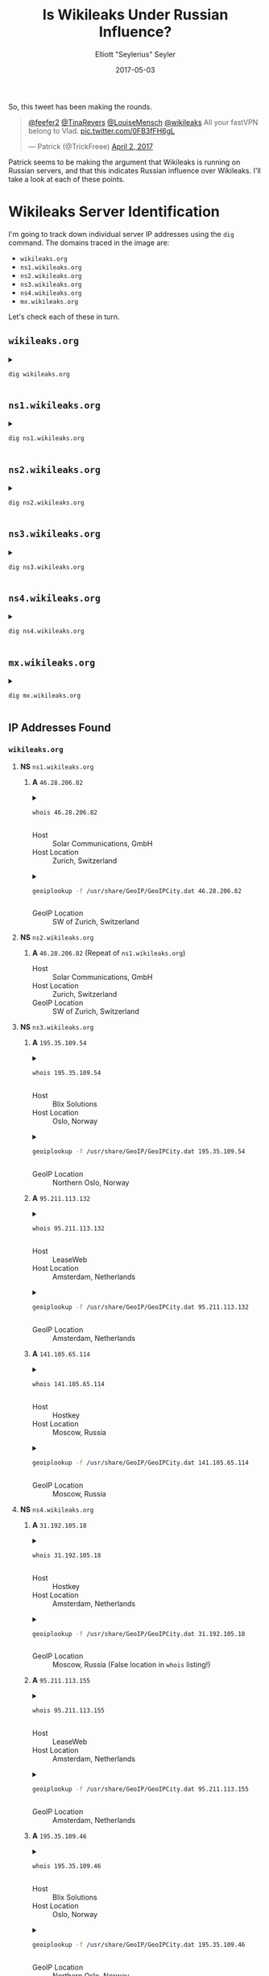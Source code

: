 #+title: Is Wikileaks Under Russian Influence?
#+author: Elliott "Seylerius" Seyler
#+date: 2017-05-03

So, this tweet has been making the rounds. 

#+BEGIN_EXPORT HTML
<blockquote class="twitter-tweet" data-conversation="none" data-lang="en"><p lang="en" dir="ltr"><a href="https://twitter.com/feefer2">@feefer2</a> <a href="https://twitter.com/TinaRevers">@TinaRevers</a> <a href="https://twitter.com/LouiseMensch">@LouiseMensch</a> <a href="https://twitter.com/wikileaks">@wikileaks</a> All your fastVPN belong to Vlad. <a href="https://t.co/0FB3fFH6gL">pic.twitter.com/0FB3fFH6gL</a></p>&mdash; Patrick (@TrickFreee) <a href="https://twitter.com/TrickFreee/status/848601062508331008">April 2, 2017</a></blockquote>
<script async src="//platform.twitter.com/widgets.js" charset="utf-8"></script>
#+END_EXPORT

Patrick seems to be making the argument that Wikileaks is running on Russian servers, and that this indicates Russian influence over Wikileaks. I'll take a look at each of these points. 

* Wikileaks Server Identification

I'm going to track down individual server IP addresses using the ~dig~ command. The domains traced in the image are:

+ ~wikileaks.org~
+ ~ns1.wikileaks.org~
+ ~ns2.wikileaks.org~
+ ~ns3.wikileaks.org~
+ ~ns4.wikileaks.org~
+ ~mx.wikileaks.org~

Let's check each of these in turn. 

** ~wikileaks.org~

#+BEGIN_EXPORT HTML
<details>
  <summary>
#+END_EXPORT

#+BEGIN_SRC sh :exports both
  dig wikileaks.org
#+END_SRC

#+BEGIN_EXPORT HTML
  </summary>
#+END_EXPORT

#+RESULTS:
|                 |              |                             |        |         |                |      |         |    |            |    |             |   |
| ;               | <<>>         | DiG                         | 9.11.1 | <<>>    |  wikileaks.org |      |         |    |            |    |             |   |
| ;;              | global       | options:                    | +cmd   |         |                |      |         |    |            |    |             |   |
| ;;              | Got          | answer:                     |        |         |                |      |         |    |            |    |             |   |
| ;;              | ->>HEADER<<- | opcode:                     | QUERY, | status: |       NOERROR, | id:  |   38705 |    |            |    |             |   |
| ;;              | flags:       | qr                          | rd     | ra;     |         QUERY: | 1,   | ANSWER: | 5, | AUTHORITY: | 0, | ADDITIONAL: | 1 |
|                 |              |                             |        |         |                |      |         |    |            |    |             |   |
| ;;              | OPT          | PSEUDOSECTION:              |        |         |                |      |         |    |            |    |             |   |
| ;               | EDNS:        | version:                    | 0,     | flags:; |           udp: | 1280 |         |    |            |    |             |   |
| ;;              | QUESTION     | SECTION:                    |        |         |                |      |         |    |            |    |             |   |
| ;wikileaks.org. |              |                             | IN     | A       |                |      |         |    |            |    |             |   |
|                 |              |                             |        |         |                |      |         |    |            |    |             |   |
| ;;              | ANSWER       | SECTION:                    |        |         |                |      |         |    |            |    |             |   |
| wikileaks.org.  |              | 301                         | IN     | A       |  195.35.109.53 |      |         |    |            |    |             |   |
| wikileaks.org.  |              | 301                         | IN     | A       | 95.211.113.131 |      |         |    |            |    |             |   |
| wikileaks.org.  |              | 301                         | IN     | A       |  195.35.109.44 |      |         |    |            |    |             |   |
| wikileaks.org.  |              | 301                         | IN     | A       | 95.211.113.154 |      |         |    |            |    |             |   |
| wikileaks.org.  |              | 301                         | IN     | A       | 141.105.69.239 |      |         |    |            |    |             |   |
|                 |              |                             |        |         |                |      |         |    |            |    |             |   |
| ;;              | Query        | time:                       | 8      | msec    |                |      |         |    |            |    |             |   |
| ;;              | SERVER:      | 192.168.8.1#53(192.168.8.1) |        |         |                |      |         |    |            |    |             |   |
| ;;              | WHEN:        | Wed                         | May    | 3       |       01:50:43 | PDT  |    2017 |    |            |    |             |   |
| ;;              | MSG          | SIZE                        | rcvd:  | 122     |                |      |         |    |            |    |             |   |
|                 |              |                             |        |         |                |      |         |    |            |    |             |   |

#+BEGIN_EXPORT HTML
</details>
#+END_EXPORT

** ~ns1.wikileaks.org~

#+BEGIN_EXPORT HTML
<details>
  <summary>
#+END_EXPORT

#+BEGIN_SRC sh :exports both
  dig ns1.wikileaks.org
#+END_SRC

#+BEGIN_EXPORT HTML
  </summary>
#+END_EXPORT

#+RESULTS:
|                     |              |                             |        |              |                   |     |         |    |            |    |             |   |
| ;                   | <<>>         | DiG                         | 9.11.1 | <<>>         | ns1.wikileaks.org |     |         |    |            |    |             |   |
| ;;                  | global       | options:                    | +cmd   |              |                   |     |         |    |            |    |             |   |
| ;;                  | Got          | answer:                     |        |              |                   |     |         |    |            |    |             |   |
| ;;                  | ->>HEADER<<- | opcode:                     | QUERY, | status:      | NOERROR,          | id: |    4671 |    |            |    |             |   |
| ;;                  | flags:       | qr                          | rd     | ra;          | QUERY:            | 1,  | ANSWER: | 1, | AUTHORITY: | 0, | ADDITIONAL: | 1 |
|                     |              |                             |        |              |                   |     |         |    |            |    |             |   |
| ;;                  | OPT          | PSEUDOSECTION:              |        |              |                   |     |         |    |            |    |             |   |
| ;                   | EDNS:        | version:                    | 0,     | flags:;      | udp:              | 512 |         |    |            |    |             |   |
| ;;                  | QUESTION     | SECTION:                    |        |              |                   |     |         |    |            |    |             |   |
| ;ns1.wikileaks.org. |              | IN                          | A      |              |                   |     |         |    |            |    |             |   |
|                     |              |                             |        |              |                   |     |         |    |            |    |             |   |
| ;;                  | ANSWER       | SECTION:                    |        |              |                   |     |         |    |            |    |             |   |
| ns1.wikileaks.org.  | 299          | IN                          | A      | 46.28.206.81 |                   |     |         |    |            |    |             |   |
|                     |              |                             |        |              |                   |     |         |    |            |    |             |   |
| ;;                  | Query        | time:                       | 188    | msec         |                   |     |         |    |            |    |             |   |
| ;;                  | SERVER:      | 192.168.8.1#53(192.168.8.1) |        |              |                   |     |         |    |            |    |             |   |
| ;;                  | WHEN:        | Wed                         | May    | 3            | 01:55:46          | PDT |    2017 |    |            |    |             |   |
| ;;                  | MSG          | SIZE                        | rcvd:  | 62           |                   |     |         |    |            |    |             |   |
|                     |              |                             |        |              |                   |     |         |    |            |    |             |   |

#+BEGIN_EXPORT HTML
</details>
#+END_EXPORT

** ~ns2.wikileaks.org~

#+BEGIN_EXPORT HTML
<details>
  <summary>
#+END_EXPORT

#+BEGIN_SRC sh :exports both
  dig ns2.wikileaks.org
#+END_SRC

#+BEGIN_EXPORT HTML
  </summary>
#+END_EXPORT

#+RESULTS:
|                     |              |                             |        |              |                   |      |         |    |            |    |             |   |
| ;                   | <<>>         | DiG                         | 9.11.1 | <<>>         | ns2.wikileaks.org |      |         |    |            |    |             |   |
| ;;                  | global       | options:                    | +cmd   |              |                   |      |         |    |            |    |             |   |
| ;;                  | Got          | answer:                     |        |              |                   |      |         |    |            |    |             |   |
| ;;                  | ->>HEADER<<- | opcode:                     | QUERY, | status:      | NOERROR,          | id:  |    5738 |    |            |    |             |   |
| ;;                  | flags:       | qr                          | rd     | ra;          | QUERY:            | 1,   | ANSWER: | 1, | AUTHORITY: | 0, | ADDITIONAL: | 1 |
|                     |              |                             |        |              |                   |      |         |    |            |    |             |   |
| ;;                  | OPT          | PSEUDOSECTION:              |        |              |                   |      |         |    |            |    |             |   |
| ;                   | EDNS:        | version:                    | 0,     | flags:;      | udp:              | 1280 |         |    |            |    |             |   |
| ;;                  | QUESTION     | SECTION:                    |        |              |                   |      |         |    |            |    |             |   |
| ;ns2.wikileaks.org. |              | IN                          | A      |              |                   |      |         |    |            |    |             |   |
|                     |              |                             |        |              |                   |      |         |    |            |    |             |   |
| ;;                  | ANSWER       | SECTION:                    |        |              |                   |      |         |    |            |    |             |   |
| ns2.wikileaks.org.  | 211          | IN                          | A      | 46.28.206.82 |                   |      |         |    |            |    |             |   |
|                     |              |                             |        |              |                   |      |         |    |            |    |             |   |
| ;;                  | Query        | time:                       | 8      | msec         |                   |      |         |    |            |    |             |   |
| ;;                  | SERVER:      | 192.168.8.1#53(192.168.8.1) |        |              |                   |      |         |    |            |    |             |   |
| ;;                  | WHEN:        | Wed                         | May    | 3            | 01:57:16          | PDT  |    2017 |    |            |    |             |   |
| ;;                  | MSG          | SIZE                        | rcvd:  | 62           |                   |      |         |    |            |    |             |   |
|                     |              |                             |        |              |                   |      |         |    |            |    |             |   |

#+BEGIN_EXPORT HTML
</details>
#+END_EXPORT

** ~ns3.wikileaks.org~

#+BEGIN_EXPORT HTML
<details>
  <summary>
#+END_EXPORT

#+BEGIN_SRC sh :exports both
  dig ns3.wikileaks.org
#+END_SRC

#+BEGIN_EXPORT HTML
  </summary>
#+END_EXPORT

#+RESULTS:
|                     |              |                             |        |                |                   |      |         |    |            |    |             |   |
| ;                   | <<>>         | DiG                         | 9.11.1 |           <<>> | ns3.wikileaks.org |      |         |    |            |    |             |   |
| ;;                  | global       | options:                    | +cmd   |                |                   |      |         |    |            |    |             |   |
| ;;                  | Got          | answer:                     |        |                |                   |      |         |    |            |    |             |   |
| ;;                  | ->>HEADER<<- | opcode:                     | QUERY, |        status: | NOERROR,          | id:  |   17041 |    |            |    |             |   |
| ;;                  | flags:       | qr                          | rd     |            ra; | QUERY:            | 1,   | ANSWER: | 3, | AUTHORITY: | 0, | ADDITIONAL: | 1 |
|                     |              |                             |        |                |                   |      |         |    |            |    |             |   |
| ;;                  | OPT          | PSEUDOSECTION:              |        |                |                   |      |         |    |            |    |             |   |
| ;                   | EDNS:        | version:                    | 0,     |        flags:; | udp:              | 1280 |         |    |            |    |             |   |
| ;;                  | QUESTION     | SECTION:                    |        |                |                   |      |         |    |            |    |             |   |
| ;ns3.wikileaks.org. |              | IN                          | A      |                |                   |      |         |    |            |    |             |   |
|                     |              |                             |        |                |                   |      |         |    |            |    |             |   |
| ;;                  | ANSWER       | SECTION:                    |        |                |                   |      |         |    |            |    |             |   |
| ns3.wikileaks.org.  | 138          | IN                          | A      |  195.35.109.54 |                   |      |         |    |            |    |             |   |
| ns3.wikileaks.org.  | 138          | IN                          | A      | 95.211.113.132 |                   |      |         |    |            |    |             |   |
| ns3.wikileaks.org.  | 138          | IN                          | A      | 141.105.65.114 |                   |      |         |    |            |    |             |   |
|                     |              |                             |        |                |                   |      |         |    |            |    |             |   |
| ;;                  | Query        | time:                       | 74     |           msec |                   |      |         |    |            |    |             |   |
| ;;                  | SERVER:      | 192.168.8.1#53(192.168.8.1) |        |                |                   |      |         |    |            |    |             |   |
| ;;                  | WHEN:        | Wed                         | May    |              3 | 01:58:29          | PDT  |    2017 |    |            |    |             |   |
| ;;                  | MSG          | SIZE                        | rcvd:  |             94 |                   |      |         |    |            |    |             |   |
|                     |              |                             |        |                |                   |      |         |    |            |    |             |   |

#+BEGIN_EXPORT HTML
</details>
#+END_EXPORT

** ~ns4.wikileaks.org~

#+BEGIN_EXPORT HTML
<details>
  <summary>
#+END_EXPORT

#+BEGIN_SRC sh :exports both
  dig ns4.wikileaks.org
#+END_SRC

#+BEGIN_EXPORT HTML
  </summary>
#+END_EXPORT

#+RESULTS:
|                     |              |                             |        |                |                   |      |         |    |            |    |             |   |
| ;                   | <<>>         | DiG                         | 9.11.1 |           <<>> | ns4.wikileaks.org |      |         |    |            |    |             |   |
| ;;                  | global       | options:                    | +cmd   |                |                   |      |         |    |            |    |             |   |
| ;;                  | Got          | answer:                     |        |                |                   |      |         |    |            |    |             |   |
| ;;                  | ->>HEADER<<- | opcode:                     | QUERY, |        status: | NOERROR,          | id:  |   11428 |    |            |    |             |   |
| ;;                  | flags:       | qr                          | rd     |            ra; | QUERY:            | 1,   | ANSWER: | 3, | AUTHORITY: | 0, | ADDITIONAL: | 1 |
|                     |              |                             |        |                |                   |      |         |    |            |    |             |   |
| ;;                  | OPT          | PSEUDOSECTION:              |        |                |                   |      |         |    |            |    |             |   |
| ;                   | EDNS:        | version:                    | 0,     |        flags:; | udp:              | 1280 |         |    |            |    |             |   |
| ;;                  | QUESTION     | SECTION:                    |        |                |                   |      |         |    |            |    |             |   |
| ;ns4.wikileaks.org. |              | IN                          | A      |                |                   |      |         |    |            |    |             |   |
|                     |              |                             |        |                |                   |      |         |    |            |    |             |   |
| ;;                  | ANSWER       | SECTION:                    |        |                |                   |      |         |    |            |    |             |   |
| ns4.wikileaks.org.  | 64           | IN                          | A      |  31.192.105.18 |                   |      |         |    |            |    |             |   |
| ns4.wikileaks.org.  | 64           | IN                          | A      | 95.211.113.155 |                   |      |         |    |            |    |             |   |
| ns4.wikileaks.org.  | 64           | IN                          | A      |  195.35.109.46 |                   |      |         |    |            |    |             |   |
|                     |              |                             |        |                |                   |      |         |    |            |    |             |   |
| ;;                  | Query        | time:                       | 11     |           msec |                   |      |         |    |            |    |             |   |
| ;;                  | SERVER:      | 192.168.8.1#53(192.168.8.1) |        |                |                   |      |         |    |            |    |             |   |
| ;;                  | WHEN:        | Wed                         | May    |              3 | 01:59:42          | PDT  |    2017 |    |            |    |             |   |
| ;;                  | MSG          | SIZE                        | rcvd:  |             94 |                   |      |         |    |            |    |             |   |
|                     |              |                             |        |                |                   |      |         |    |            |    |             |   |

#+BEGIN_EXPORT HTML
</details>
#+END_EXPORT

** ~mx.wikileaks.org~

#+BEGIN_EXPORT HTML
<details>
  <summary>
#+END_EXPORT

#+BEGIN_SRC sh :exports both
  dig mx.wikileaks.org
#+END_SRC

#+BEGIN_EXPORT HTML
  </summary>
#+END_EXPORT

#+RESULTS:
|                    |              |                             |        |               |                  |     |         |    |            |    |             |   |
| ;                  | <<>>         | DiG                         | 9.11.1 | <<>>          | mx.wikileaks.org |     |         |    |            |    |             |   |
| ;;                 | global       | options:                    | +cmd   |               |                  |     |         |    |            |    |             |   |
| ;;                 | Got          | answer:                     |        |               |                  |     |         |    |            |    |             |   |
| ;;                 | ->>HEADER<<- | opcode:                     | QUERY, | status:       | NOERROR,         | id: |   19963 |    |            |    |             |   |
| ;;                 | flags:       | qr                          | rd     | ra;           | QUERY:           | 1,  | ANSWER: | 1, | AUTHORITY: | 0, | ADDITIONAL: | 1 |
|                    |              |                             |        |               |                  |     |         |    |            |    |             |   |
| ;;                 | OPT          | PSEUDOSECTION:              |        |               |                  |     |         |    |            |    |             |   |
| ;                  | EDNS:        | version:                    | 0,     | flags:;       | udp:             | 512 |         |    |            |    |             |   |
| ;;                 | QUESTION     | SECTION:                    |        |               |                  |     |         |    |            |    |             |   |
| ;mx.wikileaks.org. |              | IN                          | A      |               |                  |     |         |    |            |    |             |   |
|                    |              |                             |        |               |                  |     |         |    |            |    |             |   |
| ;;                 | ANSWER       | SECTION:                    |        |               |                  |     |         |    |            |    |             |   |
| mx.wikileaks.org.  | 299          | IN                          | A      | 195.35.109.60 |                  |     |         |    |            |    |             |   |
|                    |              |                             |        |               |                  |     |         |    |            |    |             |   |
| ;;                 | Query        | time:                       | 180    | msec          |                  |     |         |    |            |    |             |   |
| ;;                 | SERVER:      | 192.168.8.1#53(192.168.8.1) |        |               |                  |     |         |    |            |    |             |   |
| ;;                 | WHEN:        | Wed                         | May    | 3             | 02:00:38         | PDT |    2017 |    |            |    |             |   |
| ;;                 | MSG          | SIZE                        | rcvd:  | 61            |                  |     |         |    |            |    |             |   |
|                    |              |                             |        |               |                  |     |         |    |            |    |             |   |

#+BEGIN_EXPORT HTML
</details>
#+END_EXPORT

** IP Addresses Found

*** ~wikileaks.org~
**** *NS* ~ns1.wikileaks.org~
***** *A* ~46.28.206.82~

#+BEGIN_EXPORT HTML
<details>
  <summary>
#+END_EXPORT

#+BEGIN_SRC sh :exports both
  whois 46.28.206.82
#+END_SRC

#+BEGIN_EXPORT HTML
  </summary>
#+END_EXPORT

#+RESULTS:
| %              | This                 | is                                                     | the           | RIPE                     | Database | query          | service. |                     |             |         |         |        |         |
| %              | The                  | objects                                                | are           | in                       | RPSL     | format.        |          |                     |             |         |         |        |         |
| %              |                      |                                                        |               |                          |          |                |          |                     |             |         |         |        |         |
| %              | The                  | RIPE                                                   | Database      | is                       | subject  | to             | Terms    | and                 | Conditions. |         |         |        |         |
| %              | See                  | http://www.ripe.net/db/support/db-terms-conditions.pdf |               |                          |          |                |          |                     |             |         |         |        |         |
|                |                      |                                                        |               |                          |          |                |          |                     |             |         |         |        |         |
| %              | Note:                | this                                                   | output        | has                      | been     | filtered.      |          |                     |             |         |         |        |         |
| %              | To                   | receive                                                | output        | for                      | a        | database       | update,  | use                 | the         | -B      | flag.   |        |         |
|                |                      |                                                        |               |                          |          |                |          |                     |             |         |         |        |         |
| %              | Information          | related                                                | to            | '46.28.206.0             | 0        | 46.28.207.255' |          |                     |             |         |         |        |         |
|                |                      |                                                        |               |                          |          |                |          |                     |             |         |         |        |         |
| %              | Abuse                | contact                                                | for           | '46.28.206.0             | 0        | 46.28.207.255' | is       | 'abuse@solarcom.ch' |             |         |         |        |         |
|                |                      |                                                        |               |                          |          |                |          |                     |             |         |         |        |         |
| inetnum:       | 46.28.206.0          | 0                                                      | 46.28.207.255 |                          |          |                |          |                     |             |         |         |        |         |
| netname:       | SOLARCOM-3           |                                                        |               |                          |          |                |          |                     |             |         |         |        |         |
| descr:         | Solar                | Communications                                         | GMBH          |                          |          |                |          |                     |             |         |         |        |         |
| country:       | CH                   |                                                        |               |                          |          |                |          |                     |             |         |         |        |         |
| admin-c:       | SLCM1-RIPE           |                                                        |               |                          |          |                |          |                     |             |         |         |        |         |
| tech-c:        | SLCM1-RIPE           |                                                        |               |                          |          |                |          |                     |             |         |         |        |         |
| status:        | ASSIGNED             | PA                                                     |               |                          |          |                |          |                     |             |         |         |        |         |
| mnt-by:        | MNT-SOLARCOM         |                                                        |               |                          |          |                |          |                     |             |         |         |        |         |
| created:       | 2014-02-24T20:59:53Z |                                                        |               |                          |          |                |          |                     |             |         |         |        |         |
| last-modified: | 2014-02-24T20:59:53Z |                                                        |               |                          |          |                |          |                     |             |         |         |        |         |
| source:        | RIPE                 |                                                        |               |                          |          |                |          |                     |             |         |         |        |         |
|                |                      |                                                        |               |                          |          |                |          |                     |             |         |         |        |         |
| role:          | Solar                | Communications                                         | GMBH          |                          |          |                |          |                     |             |         |         |        |         |
| address:       | Murtschenstrasse     | 30                                                     |               |                          |          |                |          |                     |             |         |         |        |         |
| address:       | CH-8048              | Zurich                                                 |               |                          |          |                |          |                     |             |         |         |        |         |
| address:       | Switzerland          |                                                        |               |                          |          |                |          |                     |             |         |         |        |         |
| admin-c:       | ERRI1-RIPE           |                                                        |               |                          |          |                |          |                     |             |         |         |        |         |
| tech-c:        | ERRI1-RIPE           |                                                        |               |                          |          |                |          |                     |             |         |         |        |         |
| nic-hdl:       | SLCM1-RIPE           |                                                        |               |                          |          |                |          |                     |             |         |         |        |         |
| mnt-by:        | MNT-SOLARCOM         |                                                        |               |                          |          |                |          |                     |             |         |         |        |         |
| abuse-mailbox: | abuse@solarcom.ch    |                                                        |               |                          |          |                |          |                     |             |         |         |        |         |
| created:       | 2011-07-28T11:26:18Z |                                                        |               |                          |          |                |          |                     |             |         |         |        |         |
| last-modified: | 2014-05-22T12:08:49Z |                                                        |               |                          |          |                |          |                     |             |         |         |        |         |
| source:        | RIPE                 | #                                                      | Filtered      |                          |          |                |          |                     |             |         |         |        |         |
|                |                      |                                                        |               |                          |          |                |          |                     |             |         |         |        |         |
| %              | Information          | related                                                | to            | '46.28.200.0/21AS197988' |          |                |          |                     |             |         |         |        |         |
|                |                      |                                                        |               |                          |          |                |          |                     |             |         |         |        |         |
| route:         | 46.28.200.0/21       |                                                        |               |                          |          |                |          |                     |             |         |         |        |         |
| descr:         | Solar                | Communications                                         | GmbH          |                          |          |                |          |                     |             |         |         |        |         |
| origin:        | AS197988             |                                                        |               |                          |          |                |          |                     |             |         |         |        |         |
| mnt-by:        | MNT-SOLARCOM         |                                                        |               |                          |          |                |          |                     |             |         |         |        |         |
| created:       | 2011-08-22T11:02:48Z |                                                        |               |                          |          |                |          |                     |             |         |         |        |         |
| last-modified: | 2011-08-22T11:02:48Z |                                                        |               |                          |          |                |          |                     |             |         |         |        |         |
| source:        | RIPE                 |                                                        |               |                          |          |                |          |                     |             |         |         |        |         |
|                |                      |                                                        |               |                          |          |                |          |                     |             |         |         |        |         |
| %              | This                 | query                                                  | was           | served                   | by       | the            | RIPE     | Database            | Query       | Service | version | 1.88.1 | (ANGUS) |
|                |                      |                                                        |               |                          |          |                |          |                     |             |         |         |        |         |
|                |                      |                                                        |               |                          |          |                |          |                     |             |         |         |        |         |

#+BEGIN_EXPORT HTML
</details>
#+END_EXPORT

+ Host :: Solar Communications, GmbH
+ Host Location :: Zurich, Switzerland

#+BEGIN_EXPORT HTML
<details>
  <summary>
#+END_EXPORT

#+BEGIN_SRC sh :exports both
  geoiplookup -f /usr/share/GeoIP/GeoIPCity.dat 46.28.206.82
#+END_SRC

#+BEGIN_EXPORT HTML
  </summary>
#+END_EXPORT

#+RESULTS:
| GeoIP City Edition | Rev 1: CH | N/A | N/A | N/A | N/A | 47.144901 | 8.1551 | 0 | 0 |

#+BEGIN_EXPORT HTML
</details>
#+END_EXPORT

+ GeoIP Location :: SW of Zurich, Switzerland

**** *NS* ~ns2.wikileaks.org~
***** *A* ~46.28.206.82~ (Repeat of ~ns1.wikileaks.org~)
+ Host :: Solar Communications, GmbH
+ Host Location :: Zurich, Switzerland
+ GeoIP Location :: SW of Zurich, Switzerland

**** *NS* ~ns3.wikileaks.org~
***** *A* ~195.35.109.54~

#+BEGIN_EXPORT HTML
<details>
  <summary>
#+END_EXPORT

#+BEGIN_SRC sh :exports both
  whois 195.35.109.54
#+END_SRC

#+BEGIN_EXPORT HTML
  </summary>
#+END_EXPORT

#+RESULTS:
| %               | This                   | is                                                     | the            | RIPE                     | Database | query           | service. |                          |             |         |         |        |         |
| %               | The                    | objects                                                | are            | in                       | RPSL     | format.         |          |                          |             |         |         |        |         |
| %               |                        |                                                        |                |                          |          |                 |          |                          |             |         |         |        |         |
| %               | The                    | RIPE                                                   | Database       | is                       | subject  | to              | Terms    | and                      | Conditions. |         |         |        |         |
| %               | See                    | http://www.ripe.net/db/support/db-terms-conditions.pdf |                |                          |          |                 |          |                          |             |         |         |        |         |
|                 |                        |                                                        |                |                          |          |                 |          |                          |             |         |         |        |         |
| %               | Note:                  | this                                                   | output         | has                      | been     | filtered.       |          |                          |             |         |         |        |         |
| %               | To                     | receive                                                | output         | for                      | a        | database        | update,  | use                      | the         | -B      | flag.   |        |         |
|                 |                        |                                                        |                |                          |          |                 |          |                          |             |         |         |        |         |
| %               | Information            | related                                                | to             | '195.35.109.0            | 0        | 195.35.109.255' |          |                          |             |         |         |        |         |
|                 |                        |                                                        |                |                          |          |                 |          |                          |             |         |         |        |         |
| %               | Abuse                  | contact                                                | for            | '195.35.109.0            | 0        | 195.35.109.255' | is       | 'abuse@blixsolutions.no' |             |         |         |        |         |
|                 |                        |                                                        |                |                          |          |                 |          |                          |             |         |         |        |         |
| inetnum:        | 195.35.109.0           | 0                                                      | 195.35.109.255 |                          |          |                 |          |                          |             |         |         |        |         |
| netname:        | HOST1-CNET             |                                                        |                |                          |          |                 |          |                          |             |         |         |        |         |
| country:        | NO                     |                                                        |                |                          |          |                 |          |                          |             |         |         |        |         |
| org:            | ORG-HOST4-RIPE         |                                                        |                |                          |          |                 |          |                          |             |         |         |        |         |
| admin-c:        | BLIX1-RIPE             |                                                        |                |                          |          |                 |          |                          |             |         |         |        |         |
| tech-c:         | BLIX1-RIPE             |                                                        |                |                          |          |                 |          |                          |             |         |         |        |         |
| status:         | ASSIGNED               | PI                                                     |                |                          |          |                 |          |                          |             |         |         |        |         |
| mnt-by:         | RIPE-NCC-END-MNT       |                                                        |                |                          |          |                 |          |                          |             |         |         |        |         |
| mnt-by:         | BLIX-MNT               |                                                        |                |                          |          |                 |          |                          |             |         |         |        |         |
| mnt-routes:     | BLIX-MNT               |                                                        |                |                          |          |                 |          |                          |             |         |         |        |         |
| mnt-domains:    | BLIX-MNT               |                                                        |                |                          |          |                 |          |                          |             |         |         |        |         |
| created:        | 2012-09-03T07:29:13Z   |                                                        |                |                          |          |                 |          |                          |             |         |         |        |         |
| last-modified:  | 2016-04-14T08:27:15Z   |                                                        |                |                          |          |                 |          |                          |             |         |         |        |         |
| source:         | RIPE                   | #                                                      | Filtered       |                          |          |                 |          |                          |             |         |         |        |         |
| sponsoring-org: | ORG-BGA22-RIPE         |                                                        |                |                          |          |                 |          |                          |             |         |         |        |         |
|                 |                        |                                                        |                |                          |          |                 |          |                          |             |         |         |        |         |
| organisation:   | ORG-HOST4-RIPE         |                                                        |                |                          |          |                 |          |                          |             |         |         |        |         |
| org-name:       | Host1                  | DA                                                     |                |                          |          |                 |          |                          |             |         |         |        |         |
| org-type:       | OTHER                  |                                                        |                |                          |          |                 |          |                          |             |         |         |        |         |
| address:        | Sagveien               | 17,                                                    | N-0459         | Oslo,                    | Norway   |                 |          |                          |             |         |         |        |         |
| abuse-c:        | AR25154-RIPE           |                                                        |                |                          |          |                 |          |                          |             |         |         |        |         |
| mnt-ref:        | BLIX-MNT               |                                                        |                |                          |          |                 |          |                          |             |         |         |        |         |
| mnt-by:         | BLIX-MNT               |                                                        |                |                          |          |                 |          |                          |             |         |         |        |         |
| abuse-mailbox:  | abuse@host1.no         |                                                        |                |                          |          |                 |          |                          |             |         |         |        |         |
| created:        | 2011-06-16T11:44:59Z   |                                                        |                |                          |          |                 |          |                          |             |         |         |        |         |
| last-modified:  | 2014-11-17T21:01:48Z   |                                                        |                |                          |          |                 |          |                          |             |         |         |        |         |
| source:         | RIPE                   | #                                                      | Filtered       |                          |          |                 |          |                          |             |         |         |        |         |
|                 |                        |                                                        |                |                          |          |                 |          |                          |             |         |         |        |         |
| role:           | RIPE                   | MANAGER                                                |                |                          |          |                 |          |                          |             |         |         |        |         |
| address:        | Gullhaugveien          | 1,                                                     | N-0484         | Oslo,                    | Norway   |                 |          |                          |             |         |         |        |         |
| admin-c:        | BLIX                   |                                                        |                |                          |          |                 |          |                          |             |         |         |        |         |
| nic-hdl:        | BLIX1-RIPE             |                                                        |                |                          |          |                 |          |                          |             |         |         |        |         |
| mnt-by:         | BLIX-MNT               |                                                        |                |                          |          |                 |          |                          |             |         |         |        |         |
| abuse-mailbox:  | abuse@blixsolutions.no |                                                        |                |                          |          |                 |          |                          |             |         |         |        |         |
| created:        | 2010-06-07T19:38:39Z   |                                                        |                |                          |          |                 |          |                          |             |         |         |        |         |
| last-modified:  | 2014-09-30T07:39:27Z   |                                                        |                |                          |          |                 |          |                          |             |         |         |        |         |
| source:         | RIPE                   | #                                                      | Filtered       |                          |          |                 |          |                          |             |         |         |        |         |
|                 |                        |                                                        |                |                          |          |                 |          |                          |             |         |         |        |         |
| %               | Information            | related                                                | to             | '195.35.109.0/24AS50304' |          |                 |          |                          |             |         |         |        |         |
|                 |                        |                                                        |                |                          |          |                 |          |                          |             |         |         |        |         |
| route:          | 195.35.109.0/24        |                                                        |                |                          |          |                 |          |                          |             |         |         |        |         |
| descr:          | HOST1-CNET             |                                                        |                |                          |          |                 |          |                          |             |         |         |        |         |
| origin:         | AS50304                |                                                        |                |                          |          |                 |          |                          |             |         |         |        |         |
| mnt-by:         | BLIX-MNT               |                                                        |                |                          |          |                 |          |                          |             |         |         |        |         |
| created:        | 2012-09-03T14:50:02Z   |                                                        |                |                          |          |                 |          |                          |             |         |         |        |         |
| last-modified:  | 2012-09-03T14:50:02Z   |                                                        |                |                          |          |                 |          |                          |             |         |         |        |         |
| source:         | RIPE                   |                                                        |                |                          |          |                 |          |                          |             |         |         |        |         |
|                 |                        |                                                        |                |                          |          |                 |          |                          |             |         |         |        |         |
| %               | This                   | query                                                  | was            | served                   | by       | the             | RIPE     | Database                 | Query       | Service | version | 1.88.1 | (WAGYU) |
|                 |                        |                                                        |                |                          |          |                 |          |                          |             |         |         |        |         |
|                 |                        |                                                        |                |                          |          |                 |          |                          |             |         |         |        |         |

#+BEGIN_EXPORT HTML
</details>
#+END_EXPORT

+ Host :: Blix Solutions
+ Host Location :: Oslo, Norway

#+BEGIN_EXPORT HTML
<details>
  <summary>
#+END_EXPORT

#+BEGIN_SRC sh :exports both
  geoiplookup -f /usr/share/GeoIP/GeoIPCity.dat 195.35.109.54
#+END_SRC

#+BEGIN_EXPORT HTML
  </summary>
#+END_EXPORT

#+RESULTS:
| GeoIP City Edition | Rev 1: NO | N/A | N/A | N/A | N/A | 59.950001 | 10.75 | 0 | 0 |

#+BEGIN_EXPORT HTML
</details>
#+END_EXPORT

+ GeoIP Location :: Northern Oslo, Norway

***** *A* ~95.211.113.132~

#+BEGIN_EXPORT HTML
<details>
  <summary>
#+END_EXPORT

#+BEGIN_SRC sh :exports both
  whois 95.211.113.132
#+END_SRC

#+BEGIN_EXPORT HTML
  </summary>
#+END_EXPORT

#+RESULTS:
| %              | This                  | is                                                     | the            | RIPE                   | Database      | query           | service. |                         |             |          |                        |        |         |        |            |    |      |       |               |        |       |     |         |                        |     |              |               |     |        |     |       |            |        |          |      |    |      |    |                            |
| %              | The                   | objects                                                | are            | in                     | RPSL          | format.         |          |                         |             |          |                        |        |         |        |            |    |      |       |               |        |       |     |         |                        |     |              |               |     |        |     |       |            |        |          |      |    |      |    |                            |
| %              |                       |                                                        |                |                        |               |                 |          |                         |             |          |                        |        |         |        |            |    |      |       |               |        |       |     |         |                        |     |              |               |     |        |     |       |            |        |          |      |    |      |    |                            |
| %              | The                   | RIPE                                                   | Database       | is                     | subject       | to              | Terms    | and                     | Conditions. |          |                        |        |         |        |            |    |      |       |               |        |       |     |         |                        |     |              |               |     |        |     |       |            |        |          |      |    |      |    |                            |
| %              | See                   | http://www.ripe.net/db/support/db-terms-conditions.pdf |                |                        |               |                 |          |                         |             |          |                        |        |         |        |            |    |      |       |               |        |       |     |         |                        |     |              |               |     |        |     |       |            |        |          |      |    |      |    |                            |
|                |                       |                                                        |                |                        |               |                 |          |                         |             |          |                        |        |         |        |            |    |      |       |               |        |       |     |         |                        |     |              |               |     |        |     |       |            |        |          |      |    |      |    |                            |
| %              | Note:                 | this                                                   | output         | has                    | been          | filtered.       |          |                         |             |          |                        |        |         |        |            |    |      |       |               |        |       |     |         |                        |     |              |               |     |        |     |       |            |        |          |      |    |      |    |                            |
| %              | To                    | receive                                                | output         | for                    | a             | database        | update,  | use                     | the         | -B       | flag.                  |        |         |        |            |    |      |       |               |        |       |     |         |                        |     |              |               |     |        |     |       |            |        |          |      |    |      |    |                            |
|                |                       |                                                        |                |                        |               |                 |          |                         |             |          |                        |        |         |        |            |    |      |       |               |        |       |     |         |                        |     |              |               |     |        |     |       |            |        |          |      |    |      |    |                            |
| %              | Information           | related                                                | to             | '95.211.113.0          | 0             | 95.211.113.255' |          |                         |             |          |                        |        |         |        |            |    |      |       |               |        |       |     |         |                        |     |              |               |     |        |     |       |            |        |          |      |    |      |    |                            |
|                |                       |                                                        |                |                        |               |                 |          |                         |             |          |                        |        |         |        |            |    |      |       |               |        |       |     |         |                        |     |              |               |     |        |     |       |            |        |          |      |    |      |    |                            |
| %              | Abuse                 | contact                                                | for            | '95.211.113.0          | 0             | 95.211.113.255' | is       | 'abuse@nl.leaseweb.com' |             |          |                        |        |         |        |            |    |      |       |               |        |       |     |         |                        |     |              |               |     |        |     |       |            |        |          |      |    |      |    |                            |
|                |                       |                                                        |                |                        |               |                 |          |                         |             |          |                        |        |         |        |            |    |      |       |               |        |       |     |         |                        |     |              |               |     |        |     |       |            |        |          |      |    |      |    |                            |
| inetnum:       | 95.211.113.0          | 0                                                      | 95.211.113.255 |                        |               |                 |          |                         |             |          |                        |        |         |        |            |    |      |       |               |        |       |     |         |                        |     |              |               |     |        |     |       |            |        |          |      |    |      |    |                            |
| netname:       | LEASEWEB              |                                                        |                |                        |               |                 |          |                         |             |          |                        |        |         |        |            |    |      |       |               |        |       |     |         |                        |     |              |               |     |        |     |       |            |        |          |      |    |      |    |                            |
| descr:         | LeaseWeb              | Netherlands                                            | B.V.           |                        |               |                 |          |                         |             |          |                        |        |         |        |            |    |      |       |               |        |       |     |         |                        |     |              |               |     |        |     |       |            |        |          |      |    |      |    |                            |
| remarks:       | Please                | send                                                   | all            | abuse                  | notifications | to              | the      | following               | email       | address: | abuse@nl.leaseweb.com. |     To | ensure  | proper | processing | of | your | abuse | notification, | please | visit | the | website | www.leaseweb.com/abuse | for | notification | requirements. | All | police | and | other | government | agency | requests | must | be | sent | to | subpoenas@nl.leaseweb.com. |
| country:       | NL                    |                                                        |                |                        |               |                 |          |                         |             |          |                        |        |         |        |            |    |      |       |               |        |       |     |         |                        |     |              |               |     |        |     |       |            |        |          |      |    |      |    |                            |
| admin-c:       | LSW1-RIPE             |                                                        |                |                        |               |                 |          |                         |             |          |                        |        |         |        |            |    |      |       |               |        |       |     |         |                        |     |              |               |     |        |     |       |            |        |          |      |    |      |    |                            |
| tech-c:        | LSW1-RIPE             |                                                        |                |                        |               |                 |          |                         |             |          |                        |        |         |        |            |    |      |       |               |        |       |     |         |                        |     |              |               |     |        |     |       |            |        |          |      |    |      |    |                            |
| status:        | ASSIGNED              | PA                                                     |                |                        |               |                 |          |                         |             |          |                        |        |         |        |            |    |      |       |               |        |       |     |         |                        |     |              |               |     |        |     |       |            |        |          |      |    |      |    |                            |
| mnt-by:        | LEASEWEB-NL-MNT       |                                                        |                |                        |               |                 |          |                         |             |          |                        |        |         |        |            |    |      |       |               |        |       |     |         |                        |     |              |               |     |        |     |       |            |        |          |      |    |      |    |                            |
| created:       | 2011-11-07T11:46:49Z  |                                                        |                |                        |               |                 |          |                         |             |          |                        |        |         |        |            |    |      |       |               |        |       |     |         |                        |     |              |               |     |        |     |       |            |        |          |      |    |      |    |                            |
| last-modified: | 2015-09-30T22:18:11Z  |                                                        |                |                        |               |                 |          |                         |             |          |                        |        |         |        |            |    |      |       |               |        |       |     |         |                        |     |              |               |     |        |     |       |            |        |          |      |    |      |    |                            |
| source:        | RIPE                  |                                                        |                |                        |               |                 |          |                         |             |          |                        |        |         |        |            |    |      |       |               |        |       |     |         |                        |     |              |               |     |        |     |       |            |        |          |      |    |      |    |                            |
|                |                       |                                                        |                |                        |               |                 |          |                         |             |          |                        |        |         |        |            |    |      |       |               |        |       |     |         |                        |     |              |               |     |        |     |       |            |        |          |      |    |      |    |                            |
| person:        | RIP                   | Mean                                                   |                |                        |               |                 |          |                         |             |          |                        |        |         |        |            |    |      |       |               |        |       |     |         |                        |     |              |               |     |        |     |       |            |        |          |      |    |      |    |                            |
| address:       | P.O.                  | Box                                                    | 93054          |                        |               |                 |          |                         |             |          |                        |        |         |        |            |    |      |       |               |        |       |     |         |                        |     |              |               |     |        |     |       |            |        |          |      |    |      |    |                            |
| address:       | 1090BB                | AMSTERDAM                                              |                |                        |               |                 |          |                         |             |          |                        |        |         |        |            |    |      |       |               |        |       |     |         |                        |     |              |               |     |        |     |       |            |        |          |      |    |      |    |                            |
| address:       | Netherlands           |                                                        |                |                        |               |                 |          |                         |             |          |                        |        |         |        |            |    |      |       |               |        |       |     |         |                        |     |              |               |     |        |     |       |            |        |          |      |    |      |    |                            |
| phone:         | +31                   | 20                                                     | 3162880        |                        |               |                 |          |                         |             |          |                        |        |         |        |            |    |      |       |               |        |       |     |         |                        |     |              |               |     |        |     |       |            |        |          |      |    |      |    |                            |
| fax-no:        | +31                   | 20                                                     | 3162890        |                        |               |                 |          |                         |             |          |                        |        |         |        |            |    |      |       |               |        |       |     |         |                        |     |              |               |     |        |     |       |            |        |          |      |    |      |    |                            |
| abuse-mailbox: | abuse@nl.leaseweb.com |                                                        |                |                        |               |                 |          |                         |             |          |                        |        |         |        |            |    |      |       |               |        |       |     |         |                        |     |              |               |     |        |     |       |            |        |          |      |    |      |    |                            |
| nic-hdl:       | LSW1-RIPE             |                                                        |                |                        |               |                 |          |                         |             |          |                        |        |         |        |            |    |      |       |               |        |       |     |         |                        |     |              |               |     |        |     |       |            |        |          |      |    |      |    |                            |
| mnt-by:        | LEASEWEB-NL-MNT       |                                                        |                |                        |               |                 |          |                         |             |          |                        |        |         |        |            |    |      |       |               |        |       |     |         |                        |     |              |               |     |        |     |       |            |        |          |      |    |      |    |                            |
| created:       | 2005-06-07T14:36:03Z  |                                                        |                |                        |               |                 |          |                         |             |          |                        |        |         |        |            |    |      |       |               |        |       |     |         |                        |     |              |               |     |        |     |       |            |        |          |      |    |      |    |                            |
| last-modified: | 2017-03-30T12:29:00Z  |                                                        |                |                        |               |                 |          |                         |             |          |                        |        |         |        |            |    |      |       |               |        |       |     |         |                        |     |              |               |     |        |     |       |            |        |          |      |    |      |    |                            |
| source:        | RIPE                  | #                                                      | Filtered       |                        |               |                 |          |                         |             |          |                        |        |         |        |            |    |      |       |               |        |       |     |         |                        |     |              |               |     |        |     |       |            |        |          |      |    |      |    |                            |
|                |                       |                                                        |                |                        |               |                 |          |                         |             |          |                        |        |         |        |            |    |      |       |               |        |       |     |         |                        |     |              |               |     |        |     |       |            |        |          |      |    |      |    |                            |
| %              | Information           | related                                                | to             | '95.211.0.0/16AS60781' |               |                 |          |                         |             |          |                        |        |         |        |            |    |      |       |               |        |       |     |         |                        |     |              |               |     |        |     |       |            |        |          |      |    |      |    |                            |
|                |                       |                                                        |                |                        |               |                 |          |                         |             |          |                        |        |         |        |            |    |      |       |               |        |       |     |         |                        |     |              |               |     |        |     |       |            |        |          |      |    |      |    |                            |
| route:         | 95.211.0.0/16         |                                                        |                |                        |               |                 |          |                         |             |          |                        |        |         |        |            |    |      |       |               |        |       |     |         |                        |     |              |               |     |        |     |       |            |        |          |      |    |      |    |                            |
| descr:         | LEASEWEB              |                                                        |                |                        |               |                 |          |                         |             |          |                        |        |         |        |            |    |      |       |               |        |       |     |         |                        |     |              |               |     |        |     |       |            |        |          |      |    |      |    |                            |
| origin:        | AS60781               |                                                        |                |                        |               |                 |          |                         |             |          |                        |        |         |        |            |    |      |       |               |        |       |     |         |                        |     |              |               |     |        |     |       |            |        |          |      |    |      |    |                            |
| remarks:       | LeaseWeb              |                                                        |                |                        |               |                 |          |                         |             |          |                        |        |         |        |            |    |      |       |               |        |       |     |         |                        |     |              |               |     |        |     |       |            |        |          |      |    |      |    |                            |
| mnt-by:        | LEASEWEB-NL-MNT       |                                                        |                |                        |               |                 |          |                         |             |          |                        |        |         |        |            |    |      |       |               |        |       |     |         |                        |     |              |               |     |        |     |       |            |        |          |      |    |      |    |                            |
| created:       | 2014-03-11T14:28:00Z  |                                                        |                |                        |               |                 |          |                         |             |          |                        |        |         |        |            |    |      |       |               |        |       |     |         |                        |     |              |               |     |        |     |       |            |        |          |      |    |      |    |                            |
| last-modified: | 2015-09-30T23:00:04Z  |                                                        |                |                        |               |                 |          |                         |             |          |                        |        |         |        |            |    |      |       |               |        |       |     |         |                        |     |              |               |     |        |     |       |            |        |          |      |    |      |    |                            |
| source:        | RIPE                  |                                                        |                |                        |               |                 |          |                         |             |          |                        |        |         |        |            |    |      |       |               |        |       |     |         |                        |     |              |               |     |        |     |       |            |        |          |      |    |      |    |                            |
|                |                       |                                                        |                |                        |               |                 |          |                         |             |          |                        |        |         |        |            |    |      |       |               |        |       |     |         |                        |     |              |               |     |        |     |       |            |        |          |      |    |      |    |                            |
| %              | This                  | query                                                  | was            | served                 | by            | the             | RIPE     | Database                | Query       | Service  | version                | 1.88.1 | (ANGUS) |        |            |    |      |       |               |        |       |     |         |                        |     |              |               |     |        |     |       |            |        |          |      |    |      |    |                            |
|                |                       |                                                        |                |                        |               |                 |          |                         |             |          |                        |        |         |        |            |    |      |       |               |        |       |     |         |                        |     |              |               |     |        |     |       |            |        |          |      |    |      |    |                            |
|                |                       |                                                        |                |                        |               |                 |          |                         |             |          |                        |        |         |        |            |    |      |       |               |        |       |     |         |                        |     |              |               |     |        |     |       |            |        |          |      |    |      |    |                            |

#+BEGIN_EXPORT HTML
</details>
#+END_EXPORT

+ Host :: LeaseWeb
+ Host Location :: Amsterdam, Netherlands

#+BEGIN_EXPORT HTML
<details>
  <summary>
#+END_EXPORT

#+BEGIN_SRC sh :exports both
  geoiplookup -f /usr/share/GeoIP/GeoIPCity.dat 95.211.113.132
#+END_SRC

#+BEGIN_EXPORT HTML
  </summary>
#+END_EXPORT

#+RESULTS:
| GeoIP City Edition | Rev 1: NL | N/A | N/A | N/A | N/A | 52.382401 | 4.8995 | 0 | 0 |

#+BEGIN_EXPORT HTML
</details>
#+END_EXPORT

+ GeoIP Location :: Amsterdam, Netherlands

***** *A* ~141.105.65.114~

#+BEGIN_EXPORT HTML
<details>
  <summary>
#+END_EXPORT

#+BEGIN_SRC sh :exports both
  whois 141.105.65.114
#+END_SRC

#+BEGIN_EXPORT HTML
  </summary>
#+END_EXPORT

#+RESULTS:
|                 |                                                                                                                            |                                                        |                                     |                          |                           |                 |          |                    |             |         |         |        |         |
| #               |                                                                                                                            |                                                        |                                     |                          |                           |                 |          |                    |             |         |         |        |         |
| #               | ARIN                                                                                                                       | WHOIS                                                  | data                                | and                      | services                  | are             | subject  | to                 | the         | Terms   | of      | Use    |         |
| #               | available                                                                                                                  | at:                                                    | https://www.arin.net/whois_tou.html |                          |                           |                 |          |                    |             |         |         |        |         |
| #               |                                                                                                                            |                                                        |                                     |                          |                           |                 |          |                    |             |         |         |        |         |
| #               | If                                                                                                                         | you                                                    | see                                 | inaccuracies             | in                        | the             | results, | please             | report      | at      |         |        |         |
| #               | https://www.arin.net/public/whoisinaccuracy/index.xhtml                                                                    |                                                        |                                     |                          |                           |                 |          |                    |             |         |         |        |         |
| #               |                                                                                                                            |                                                        |                                     |                          |                           |                 |          |                    |             |         |         |        |         |
|                 |                                                                                                                            |                                                        |                                     |                          |                           |                 |          |                    |             |         |         |        |         |
|                 |                                                                                                                            |                                                        |                                     |                          |                           |                 |          |                    |             |         |         |        |         |
| #               |                                                                                                                            |                                                        |                                     |                          |                           |                 |          |                    |             |         |         |        |         |
| #               | The                                                                                                                        | following                                              | results                             | may                      | also                      | be              | obtained | via:               |             |         |         |        |         |
| #               | https://whois.arin.net/rest/nets;q=141.105.65.114?showDetails=true&showARIN=false&showNonArinTopLevelNet=false&ext=netref2 |                                                        |                                     |                          |                           |                 |          |                    |             |         |         |        |         |
| #               |                                                                                                                            |                                                        |                                     |                          |                           |                 |          |                    |             |         |         |        |         |
|                 |                                                                                                                            |                                                        |                                     |                          |                           |                 |          |                    |             |         |         |        |         |
| NetRange:       | 141.0.0.0                                                                                                                  | 0                                                      | 141.255.255.255                     |                          |                           |                 |          |                    |             |         |         |        |         |
| CIDR:           | 141.0.0.0/8                                                                                                                |                                                        |                                     |                          |                           |                 |          |                    |             |         |         |        |         |
| NetName:        | RIPE-ERX-141                                                                                                               |                                                        |                                     |                          |                           |                 |          |                    |             |         |         |        |         |
| NetHandle:      | NET-141-0-0-0-0                                                                                                            |                                                        |                                     |                          |                           |                 |          |                    |             |         |         |        |         |
| Parent:         | ()                                                                                                                         |                                                        |                                     |                          |                           |                 |          |                    |             |         |         |        |         |
| NetType:        | Early                                                                                                                      | Registrations,                                         | Maintained                          | by                       | RIPE                      | NCC             |          |                    |             |         |         |        |         |
| OriginAS:       |                                                                                                                            |                                                        |                                     |                          |                           |                 |          |                    |             |         |         |        |         |
| Organization:   | RIPE                                                                                                                       | Network                                                | Coordination                        | Centre                   | (RIPE)                    |                 |          |                    |             |         |         |        |         |
| RegDate:        | 1993-05-01                                                                                                                 |                                                        |                                     |                          |                           |                 |          |                    |             |         |         |        |         |
| Updated:        | 2009-05-18                                                                                                                 |                                                        |                                     |                          |                           |                 |          |                    |             |         |         |        |         |
| Comment:        | These                                                                                                                      | addresses                                              | have                                | been                     | further                   | assigned        | to       | users              | in          |         |         |        |         |
| Comment:        | the                                                                                                                        | RIPE                                                   | NCC                                 | region.                  | Contact                   | information     | can      | be                 | found       | in      |         |        |         |
| Comment:        | the                                                                                                                        | RIPE                                                   | database                            | at                       | http://www.ripe.net/whois |                 |          |                    |             |         |         |        |         |
| Ref:            | https://whois.arin.net/rest/net/NET-141-0-0-0-0                                                                            |                                                        |                                     |                          |                           |                 |          |                    |             |         |         |        |         |
|                 |                                                                                                                            |                                                        |                                     |                          |                           |                 |          |                    |             |         |         |        |         |
| ResourceLink:   | https://apps.db.ripe.net/search/query.html                                                                                 |                                                        |                                     |                          |                           |                 |          |                    |             |         |         |        |         |
| ResourceLink:   | whois.ripe.net                                                                                                             |                                                        |                                     |                          |                           |                 |          |                    |             |         |         |        |         |
|                 |                                                                                                                            |                                                        |                                     |                          |                           |                 |          |                    |             |         |         |        |         |
| OrgName:        | RIPE                                                                                                                       | Network                                                | Coordination                        | Centre                   |                           |                 |          |                    |             |         |         |        |         |
| OrgId:          | RIPE                                                                                                                       |                                                        |                                     |                          |                           |                 |          |                    |             |         |         |        |         |
| Address:        | P.O.                                                                                                                       | Box                                                    | 10096                               |                          |                           |                 |          |                    |             |         |         |        |         |
| City:           | Amsterdam                                                                                                                  |                                                        |                                     |                          |                           |                 |          |                    |             |         |         |        |         |
| StateProv:      |                                                                                                                            |                                                        |                                     |                          |                           |                 |          |                    |             |         |         |        |         |
| PostalCode:     | 1001EB                                                                                                                     |                                                        |                                     |                          |                           |                 |          |                    |             |         |         |        |         |
| Country:        | NL                                                                                                                         |                                                        |                                     |                          |                           |                 |          |                    |             |         |         |        |         |
| RegDate:        |                                                                                                                            |                                                        |                                     |                          |                           |                 |          |                    |             |         |         |        |         |
| Updated:        | 2013-07-29                                                                                                                 |                                                        |                                     |                          |                           |                 |          |                    |             |         |         |        |         |
| Ref:            | https://whois.arin.net/rest/org/RIPE                                                                                       |                                                        |                                     |                          |                           |                 |          |                    |             |         |         |        |         |
|                 |                                                                                                                            |                                                        |                                     |                          |                           |                 |          |                    |             |         |         |        |         |
| ReferralServer: | whois://whois.ripe.net                                                                                                     |                                                        |                                     |                          |                           |                 |          |                    |             |         |         |        |         |
| ResourceLink:   | https://apps.db.ripe.net/search/query.html                                                                                 |                                                        |                                     |                          |                           |                 |          |                    |             |         |         |        |         |
|                 |                                                                                                                            |                                                        |                                     |                          |                           |                 |          |                    |             |         |         |        |         |
| OrgAbuseHandle: | ABUSE3850-ARIN                                                                                                             |                                                        |                                     |                          |                           |                 |          |                    |             |         |         |        |         |
| OrgAbuseName:   | Abuse                                                                                                                      | Contact                                                |                                     |                          |                           |                 |          |                    |             |         |         |        |         |
| OrgAbusePhone:  | +31205354444                                                                                                               |                                                        |                                     |                          |                           |                 |          |                    |             |         |         |        |         |
| OrgAbuseEmail:  | abuse@ripe.net                                                                                                             |                                                        |                                     |                          |                           |                 |          |                    |             |         |         |        |         |
| OrgAbuseRef:    | https://whois.arin.net/rest/poc/ABUSE3850-ARIN                                                                             |                                                        |                                     |                          |                           |                 |          |                    |             |         |         |        |         |
|                 |                                                                                                                            |                                                        |                                     |                          |                           |                 |          |                    |             |         |         |        |         |
| OrgTechHandle:  | RNO29-ARIN                                                                                                                 |                                                        |                                     |                          |                           |                 |          |                    |             |         |         |        |         |
| OrgTechName:    | RIPE                                                                                                                       | NCC                                                    | Operations                          |                          |                           |                 |          |                    |             |         |         |        |         |
| OrgTechPhone:   | +31                                                                                                                        | 20                                                     | 535                                 | 4444                     |                           |                 |          |                    |             |         |         |        |         |
| OrgTechEmail:   | hostmaster@ripe.net                                                                                                        |                                                        |                                     |                          |                           |                 |          |                    |             |         |         |        |         |
| OrgTechRef:     | https://whois.arin.net/rest/poc/RNO29-ARIN                                                                                 |                                                        |                                     |                          |                           |                 |          |                    |             |         |         |        |         |
|                 |                                                                                                                            |                                                        |                                     |                          |                           |                 |          |                    |             |         |         |        |         |
|                 |                                                                                                                            |                                                        |                                     |                          |                           |                 |          |                    |             |         |         |        |         |
| #               |                                                                                                                            |                                                        |                                     |                          |                           |                 |          |                    |             |         |         |        |         |
| #               | ARIN                                                                                                                       | WHOIS                                                  | data                                | and                      | services                  | are             | subject  | to                 | the         | Terms   | of      | Use    |         |
| #               | available                                                                                                                  | at:                                                    | https://www.arin.net/whois_tou.html |                          |                           |                 |          |                    |             |         |         |        |         |
| #               |                                                                                                                            |                                                        |                                     |                          |                           |                 |          |                    |             |         |         |        |         |
| #               | If                                                                                                                         | you                                                    | see                                 | inaccuracies             | in                        | the             | results, | please             | report      | at      |         |        |         |
| #               | https://www.arin.net/public/whoisinaccuracy/index.xhtml                                                                    |                                                        |                                     |                          |                           |                 |          |                    |             |         |         |        |         |
| #               |                                                                                                                            |                                                        |                                     |                          |                           |                 |          |                    |             |         |         |        |         |
|                 |                                                                                                                            |                                                        |                                     |                          |                           |                 |          |                    |             |         |         |        |         |
|                 |                                                                                                                            |                                                        |                                     |                          |                           |                 |          |                    |             |         |         |        |         |
|                 |                                                                                                                            |                                                        |                                     |                          |                           |                 |          |                    |             |         |         |        |         |
| Found           | a                                                                                                                          | referral                                               | to                                  | whois.ripe.net.          |                           |                 |          |                    |             |         |         |        |         |
|                 |                                                                                                                            |                                                        |                                     |                          |                           |                 |          |                    |             |         |         |        |         |
| %               | This                                                                                                                       | is                                                     | the                                 | RIPE                     | Database                  | query           | service. |                    |             |         |         |        |         |
| %               | The                                                                                                                        | objects                                                | are                                 | in                       | RPSL                      | format.         |          |                    |             |         |         |        |         |
| %               |                                                                                                                            |                                                        |                                     |                          |                           |                 |          |                    |             |         |         |        |         |
| %               | The                                                                                                                        | RIPE                                                   | Database                            | is                       | subject                   | to              | Terms    | and                | Conditions. |         |         |        |         |
| %               | See                                                                                                                        | http://www.ripe.net/db/support/db-terms-conditions.pdf |                                     |                          |                           |                 |          |                    |             |         |         |        |         |
|                 |                                                                                                                            |                                                        |                                     |                          |                           |                 |          |                    |             |         |         |        |         |
| %               | Note:                                                                                                                      | this                                                   | output                              | has                      | been                      | filtered.       |          |                    |             |         |         |        |         |
| %               | To                                                                                                                         | receive                                                | output                              | for                      | a                         | database        | update,  | use                | the         | -B      | flag.   |        |         |
|                 |                                                                                                                            |                                                        |                                     |                          |                           |                 |          |                    |             |         |         |        |         |
| %               | Information                                                                                                                | related                                                | to                                  | '141.105.64.0            | 0                         | 141.105.71.255' |          |                    |             |         |         |        |         |
|                 |                                                                                                                            |                                                        |                                     |                          |                           |                 |          |                    |             |         |         |        |         |
| %               | Abuse                                                                                                                      | contact                                                | for                                 | '141.105.64.0            | 0                         | 141.105.71.255' | is       | 'abuse@hostkey.ru' |             |         |         |        |         |
|                 |                                                                                                                            |                                                        |                                     |                          |                           |                 |          |                    |             |         |         |        |         |
| inetnum:        | 141.105.64.0                                                                                                               | 0                                                      | 141.105.71.255                      |                          |                           |                 |          |                    |             |         |         |        |         |
| netname:        | RU-HOSTKEY-20110627                                                                                                        |                                                        |                                     |                          |                           |                 |          |                    |             |         |         |        |         |
| country:        | RU                                                                                                                         |                                                        |                                     |                          |                           |                 |          |                    |             |         |         |        |         |
| org:            | ORG-MTL21-RIPE                                                                                                             |                                                        |                                     |                          |                           |                 |          |                    |             |         |         |        |         |
| admin-c:        | PC7356-RIPE                                                                                                                |                                                        |                                     |                          |                           |                 |          |                    |             |         |         |        |         |
| tech-c:         | PC7356-RIPE                                                                                                                |                                                        |                                     |                          |                           |                 |          |                    |             |         |         |        |         |
| tech-c:         | PC7356-RIPE                                                                                                                |                                                        |                                     |                          |                           |                 |          |                    |             |         |         |        |         |
| status:         | ALLOCATED                                                                                                                  | PA                                                     |                                     |                          |                           |                 |          |                    |             |         |         |        |         |
| mnt-by:         | RIPE-NCC-HM-MNT                                                                                                            |                                                        |                                     |                          |                           |                 |          |                    |             |         |         |        |         |
| mnt-by:         | MTLM-MNT                                                                                                                   |                                                        |                                     |                          |                           |                 |          |                    |             |         |         |        |         |
| mnt-routes:     | MTLM-MNT                                                                                                                   |                                                        |                                     |                          |                           |                 |          |                    |             |         |         |        |         |
| remarks:        | abuse-mailbox:                                                                                                             | abuse@hostkey.ru                                       |                                     |                          |                           |                 |          |                    |             |         |         |        |         |
| created:        | 2011-06-27T08:53:56Z                                                                                                       |                                                        |                                     |                          |                           |                 |          |                    |             |         |         |        |         |
| last-modified:  | 2017-03-16T11:58:57Z                                                                                                       |                                                        |                                     |                          |                           |                 |          |                    |             |         |         |        |         |
| source:         | RIPE                                                                                                                       | #                                                      | Filtered                            |                          |                           |                 |          |                    |             |         |         |        |         |
|                 |                                                                                                                            |                                                        |                                     |                          |                           |                 |          |                    |             |         |         |        |         |
| organisation:   | ORG-MTL21-RIPE                                                                                                             |                                                        |                                     |                          |                           |                 |          |                    |             |         |         |        |         |
| org-name:       | Mir                                                                                                                        | Telematiki                                             | Ltd                                 |                          |                           |                 |          |                    |             |         |         |        |         |
| org-type:       | LIR                                                                                                                        |                                                        |                                     |                          |                           |                 |          |                    |             |         |         |        |         |
| address:        | Barabannii                                                                                                                 | pereulok                                               | 4/4                                 |                          |                           |                 |          |                    |             |         |         |        |         |
| address:        | 107023                                                                                                                     |                                                        |                                     |                          |                           |                 |          |                    |             |         |         |        |         |
| address:        | Moscow                                                                                                                     |                                                        |                                     |                          |                           |                 |          |                    |             |         |         |        |         |
| address:        | RUSSIAN                                                                                                                    | FEDERATION                                             |                                     |                          |                           |                 |          |                    |             |         |         |        |         |
| phone:          | +7                                                                                                                         | 495                                                    | 369                                 | 9796                     |                           |                 |          |                    |             |         |         |        |         |
| fax-no:         | +7                                                                                                                         | 495                                                    | 369                                 | 9796                     |                           |                 |          |                    |             |         |         |        |         |
| mnt-ref:        | MTLM-MNT                                                                                                                   |                                                        |                                     |                          |                           |                 |          |                    |             |         |         |        |         |
| mnt-ref:        | RIPE-NCC-HM-MNT                                                                                                            |                                                        |                                     |                          |                           |                 |          |                    |             |         |         |        |         |
| mnt-by:         | RIPE-NCC-HM-MNT                                                                                                            |                                                        |                                     |                          |                           |                 |          |                    |             |         |         |        |         |
| mnt-by:         | MTLM-MNT                                                                                                                   |                                                        |                                     |                          |                           |                 |          |                    |             |         |         |        |         |
| abuse-mailbox:  | abuse@hostkey.ru                                                                                                           |                                                        |                                     |                          |                           |                 |          |                    |             |         |         |        |         |
| abuse-c:        | HA2800-RIPE                                                                                                                |                                                        |                                     |                          |                           |                 |          |                    |             |         |         |        |         |
| created:        | 2010-10-06T10:46:46Z                                                                                                       |                                                        |                                     |                          |                           |                 |          |                    |             |         |         |        |         |
| last-modified:  | 2017-03-16T11:51:40Z                                                                                                       |                                                        |                                     |                          |                           |                 |          |                    |             |         |         |        |         |
| source:         | RIPE                                                                                                                       | #                                                      | Filtered                            |                          |                           |                 |          |                    |             |         |         |        |         |
|                 |                                                                                                                            |                                                        |                                     |                          |                           |                 |          |                    |             |         |         |        |         |
| person:         | RIPE                                                                                                                       | Team                                                   |                                     |                          |                           |                 |          |                    |             |         |         |        |         |
| address:        | Moscow,                                                                                                                    | Russia                                                 |                                     |                          |                           |                 |          |                    |             |         |         |        |         |
| phone:          | +7                                                                                                                         | 495                                                    | 369                                 | 97                       | 96                        |                 |          |                    |             |         |         |        |         |
| nic-hdl:        | PC7356-RIPE                                                                                                                |                                                        |                                     |                          |                           |                 |          |                    |             |         |         |        |         |
| mnt-by:         | MTLM-MNT                                                                                                                   |                                                        |                                     |                          |                           |                 |          |                    |             |         |         |        |         |
| abuse-mailbox:  | abuse@hostkey.ru                                                                                                           |                                                        |                                     |                          |                           |                 |          |                    |             |         |         |        |         |
| created:        | 2008-10-19T20:57:02Z                                                                                                       |                                                        |                                     |                          |                           |                 |          |                    |             |         |         |        |         |
| last-modified:  | 2017-03-16T11:54:18Z                                                                                                       |                                                        |                                     |                          |                           |                 |          |                    |             |         |         |        |         |
| source:         | RIPE                                                                                                                       |                                                        |                                     |                          |                           |                 |          |                    |             |         |         |        |         |
|                 |                                                                                                                            |                                                        |                                     |                          |                           |                 |          |                    |             |         |         |        |         |
| %               | Information                                                                                                                | related                                                | to                                  | '141.105.65.0/24AS49335' |                           |                 |          |                    |             |         |         |        |         |
|                 |                                                                                                                            |                                                        |                                     |                          |                           |                 |          |                    |             |         |         |        |         |
| route:          | 141.105.65.0/24                                                                                                            |                                                        |                                     |                          |                           |                 |          |                    |             |         |         |        |         |
| descr:          | NCONNECT-NET                                                                                                               | direct                                                 | announce                            |                          |                           |                 |          |                    |             |         |         |        |         |
| origin:         | AS49335                                                                                                                    |                                                        |                                     |                          |                           |                 |          |                    |             |         |         |        |         |
| mnt-by:         | MTLM-MNT                                                                                                                   |                                                        |                                     |                          |                           |                 |          |                    |             |         |         |        |         |
| created:        | 2013-10-01T18:20:47Z                                                                                                       |                                                        |                                     |                          |                           |                 |          |                    |             |         |         |        |         |
| last-modified:  | 2013-10-01T18:20:47Z                                                                                                       |                                                        |                                     |                          |                           |                 |          |                    |             |         |         |        |         |
| source:         | RIPE                                                                                                                       |                                                        |                                     |                          |                           |                 |          |                    |             |         |         |        |         |
|                 |                                                                                                                            |                                                        |                                     |                          |                           |                 |          |                    |             |         |         |        |         |
| %               | This                                                                                                                       | query                                                  | was                                 | served                   | by                        | the             | RIPE     | Database           | Query       | Service | version | 1.88.1 | (ANGUS) |
|                 |                                                                                                                            |                                                        |                                     |                          |                           |                 |          |                    |             |         |         |        |         |
|                 |                                                                                                                            |                                                        |                                     |                          |                           |                 |          |                    |             |         |         |        |         |

#+BEGIN_EXPORT HTML
</details>
#+END_EXPORT

+ Host :: Hostkey
+ Host Location :: Moscow, Russia

#+BEGIN_EXPORT HTML
<details>
  <summary>
#+END_EXPORT

#+BEGIN_SRC sh :exports both
  geoiplookup -f /usr/share/GeoIP/GeoIPCity.dat 141.105.65.114
#+END_SRC

#+BEGIN_EXPORT HTML
  </summary>
#+END_EXPORT

#+RESULTS:
| GeoIP City Edition | Rev 1: RU | 48 | Moscow City | Moscow | 101194 | 55.748501 | 37.618401 | 0 | 0 |

#+BEGIN_EXPORT HTML
</details>
#+END_EXPORT

+ GeoIP Location :: Moscow, Russia

**** *NS* ~ns4.wikileaks.org~
***** *A* ~31.192.105.18~
#+BEGIN_EXPORT HTML
<details>
  <summary>
#+END_EXPORT

#+BEGIN_SRC sh :exports both
  whois 31.192.105.18
#+END_SRC

#+BEGIN_EXPORT HTML
  </summary>
#+END_EXPORT

#+RESULTS:
| %              | This                 | is                                                     | the            | RIPE                     | Database | query           | service.   |                    |             |         |         |        |         |
| %              | The                  | objects                                                | are            | in                       | RPSL     | format.         |            |                    |             |         |         |        |         |
| %              |                      |                                                        |                |                          |          |                 |            |                    |             |         |         |        |         |
| %              | The                  | RIPE                                                   | Database       | is                       | subject  | to              | Terms      | and                | Conditions. |         |         |        |         |
| %              | See                  | http://www.ripe.net/db/support/db-terms-conditions.pdf |                |                          |          |                 |            |                    |             |         |         |        |         |
|                |                      |                                                        |                |                          |          |                 |            |                    |             |         |         |        |         |
| %              | Note:                | this                                                   | output         | has                      | been     | filtered.       |            |                    |             |         |         |        |         |
| %              | To                   | receive                                                | output         | for                      | a        | database        | update,    | use                | the         | -B      | flag.   |        |         |
|                |                      |                                                        |                |                          |          |                 |            |                    |             |         |         |        |         |
| %              | Information          | related                                                | to             | '31.192.105.0            | 0        | 31.192.105.127' |            |                    |             |         |         |        |         |
|                |                      |                                                        |                |                          |          |                 |            |                    |             |         |         |        |         |
| %              | Abuse                | contact                                                | for            | '31.192.105.0            | 0        | 31.192.105.127' | is         | 'abuse@hostkey.ru' |             |         |         |        |         |
|                |                      |                                                        |                |                          |          |                 |            |                    |             |         |         |        |         |
| inetnum:       | 31.192.105.0         | 0                                                      | 31.192.105.127 |                          |          |                 |            |                    |             |         |         |        |         |
| netname:       | HOSTKEY-NET          |                                                        |                |                          |          |                 |            |                    |             |         |         |        |         |
| descr:         | Dedicated            | servers                                                | Hostkey.com    |                          |          |                 |            |                    |             |         |         |        |         |
| descr:         | abuse-mailbox:       | abuse@hostkey.com                                      |                |                          |          |                 |            |                    |             |         |         |        |         |
| country:       | RU                   |                                                        |                |                          |          |                 |            |                    |             |         |         |        |         |
| admin-c:       | HSTK-RIPE            |                                                        |                |                          |          |                 |            |                    |             |         |         |        |         |
| tech-c:        | HSTK-RIPE            |                                                        |                |                          |          |                 |            |                    |             |         |         |        |         |
| status:        | ASSIGNED             | PA                                                     |                |                          |          |                 |            |                    |             |         |         |        |         |
| mnt-by:        | MTLM-MNT             |                                                        |                |                          |          |                 |            |                    |             |         |         |        |         |
| created:       | 2011-06-21T12:10:47Z |                                                        |                |                          |          |                 |            |                    |             |         |         |        |         |
| last-modified: | 2011-08-01T14:36:51Z |                                                        |                |                          |          |                 |            |                    |             |         |         |        |         |
| source:        | RIPE                 |                                                        |                |                          |          |                 |            |                    |             |         |         |        |         |
|                |                      |                                                        |                |                          |          |                 |            |                    |             |         |         |        |         |
| person:        | HOSTKEY              | RIPE                                                   | contact        |                          |          |                 |            |                    |             |         |         |        |         |
| address:       | Tussen               | de                                                     | Bogen          | 6,                       | 1013     | JB              | Amsterdam, | The                | Netherlands |         |         |        |         |
| phone:         | +31                  | 20                                                     | 820            | 3777                     |          |                 |            |                    |             |         |         |        |         |
| nic-hdl:       | HSTK-RIPE            |                                                        |                |                          |          |                 |            |                    |             |         |         |        |         |
| mnt-by:        | HOSTKEY-MNT          |                                                        |                |                          |          |                 |            |                    |             |         |         |        |         |
| created:       | 2011-02-16T06:22:39Z |                                                        |                |                          |          |                 |            |                    |             |         |         |        |         |
| last-modified: | 2015-07-22T10:11:28Z |                                                        |                |                          |          |                 |            |                    |             |         |         |        |         |
| source:        | RIPE                 | #                                                      | Filtered       |                          |          |                 |            |                    |             |         |         |        |         |
|                |                      |                                                        |                |                          |          |                 |            |                    |             |         |         |        |         |
| %              | Information          | related                                                | to             | '31.192.105.0/24AS49335' |          |                 |            |                    |             |         |         |        |         |
|                |                      |                                                        |                |                          |          |                 |            |                    |             |         |         |        |         |
| route:         | 31.192.105.0/24      |                                                        |                |                          |          |                 |            |                    |             |         |         |        |         |
| descr:         | NCONNECT-NET         | direct                                                 | announce       |                          |          |                 |            |                    |             |         |         |        |         |
| origin:        | AS49335              |                                                        |                |                          |          |                 |            |                    |             |         |         |        |         |
| mnt-by:        | MTLM-MNT             |                                                        |                |                          |          |                 |            |                    |             |         |         |        |         |
| created:       | 2013-10-01T16:51:49Z |                                                        |                |                          |          |                 |            |                    |             |         |         |        |         |
| last-modified: | 2013-10-01T16:51:49Z |                                                        |                |                          |          |                 |            |                    |             |         |         |        |         |
| source:        | RIPE                 |                                                        |                |                          |          |                 |            |                    |             |         |         |        |         |
|                |                      |                                                        |                |                          |          |                 |            |                    |             |         |         |        |         |
| %              | This                 | query                                                  | was            | served                   | by       | the             | RIPE       | Database           | Query       | Service | version | 1.88.1 | (WAGYU) |
|                |                      |                                                        |                |                          |          |                 |            |                    |             |         |         |        |         |
|                |                      |                                                        |                |                          |          |                 |            |                    |             |         |         |        |         |

#+BEGIN_EXPORT HTML
</details>
#+END_EXPORT

+ Host :: Hostkey
+ Host Location :: Amsterdam, Netherlands

#+BEGIN_EXPORT HTML
<details>
  <summary>
#+END_EXPORT

#+BEGIN_SRC sh :exports both
  geoiplookup -f /usr/share/GeoIP/GeoIPCity.dat 31.192.105.18
#+END_SRC

#+BEGIN_EXPORT HTML
  </summary>
#+END_EXPORT

#+RESULTS:
| GeoIP City Edition | Rev 1: RU | N/A | N/A | N/A | N/A | 55.738602 | 37.6068 | 0 | 0 |

#+BEGIN_EXPORT HTML
</details>
#+END_EXPORT

+ GeoIP Location :: Moscow, Russia (False location in ~whois~ listing!)

***** *A* ~95.211.113.155~

#+BEGIN_EXPORT HTML
<details>
  <summary>
#+END_EXPORT

#+BEGIN_SRC sh :exports both
  whois 95.211.113.155
#+END_SRC

#+BEGIN_EXPORT HTML
  </summary>
#+END_EXPORT

#+RESULTS:
| %              | This                  | is                                                     | the            | RIPE                   | Database      | query           | service. |                         |             |          |                        |        |         |        |            |    |      |       |               |        |       |     |         |                        |     |              |               |     |        |     |       |            |        |          |      |    |      |    |                            |
| %              | The                   | objects                                                | are            | in                     | RPSL          | format.         |          |                         |             |          |                        |        |         |        |            |    |      |       |               |        |       |     |         |                        |     |              |               |     |        |     |       |            |        |          |      |    |      |    |                            |
| %              |                       |                                                        |                |                        |               |                 |          |                         |             |          |                        |        |         |        |            |    |      |       |               |        |       |     |         |                        |     |              |               |     |        |     |       |            |        |          |      |    |      |    |                            |
| %              | The                   | RIPE                                                   | Database       | is                     | subject       | to              | Terms    | and                     | Conditions. |          |                        |        |         |        |            |    |      |       |               |        |       |     |         |                        |     |              |               |     |        |     |       |            |        |          |      |    |      |    |                            |
| %              | See                   | http://www.ripe.net/db/support/db-terms-conditions.pdf |                |                        |               |                 |          |                         |             |          |                        |        |         |        |            |    |      |       |               |        |       |     |         |                        |     |              |               |     |        |     |       |            |        |          |      |    |      |    |                            |
|                |                       |                                                        |                |                        |               |                 |          |                         |             |          |                        |        |         |        |            |    |      |       |               |        |       |     |         |                        |     |              |               |     |        |     |       |            |        |          |      |    |      |    |                            |
| %              | Note:                 | this                                                   | output         | has                    | been          | filtered.       |          |                         |             |          |                        |        |         |        |            |    |      |       |               |        |       |     |         |                        |     |              |               |     |        |     |       |            |        |          |      |    |      |    |                            |
| %              | To                    | receive                                                | output         | for                    | a             | database        | update,  | use                     | the         | -B       | flag.                  |        |         |        |            |    |      |       |               |        |       |     |         |                        |     |              |               |     |        |     |       |            |        |          |      |    |      |    |                            |
|                |                       |                                                        |                |                        |               |                 |          |                         |             |          |                        |        |         |        |            |    |      |       |               |        |       |     |         |                        |     |              |               |     |        |     |       |            |        |          |      |    |      |    |                            |
| %              | Information           | related                                                | to             | '95.211.113.0          | 0             | 95.211.113.255' |          |                         |             |          |                        |        |         |        |            |    |      |       |               |        |       |     |         |                        |     |              |               |     |        |     |       |            |        |          |      |    |      |    |                            |
|                |                       |                                                        |                |                        |               |                 |          |                         |             |          |                        |        |         |        |            |    |      |       |               |        |       |     |         |                        |     |              |               |     |        |     |       |            |        |          |      |    |      |    |                            |
| %              | Abuse                 | contact                                                | for            | '95.211.113.0          | 0             | 95.211.113.255' | is       | 'abuse@nl.leaseweb.com' |             |          |                        |        |         |        |            |    |      |       |               |        |       |     |         |                        |     |              |               |     |        |     |       |            |        |          |      |    |      |    |                            |
|                |                       |                                                        |                |                        |               |                 |          |                         |             |          |                        |        |         |        |            |    |      |       |               |        |       |     |         |                        |     |              |               |     |        |     |       |            |        |          |      |    |      |    |                            |
| inetnum:       | 95.211.113.0          | 0                                                      | 95.211.113.255 |                        |               |                 |          |                         |             |          |                        |        |         |        |            |    |      |       |               |        |       |     |         |                        |     |              |               |     |        |     |       |            |        |          |      |    |      |    |                            |
| netname:       | LEASEWEB              |                                                        |                |                        |               |                 |          |                         |             |          |                        |        |         |        |            |    |      |       |               |        |       |     |         |                        |     |              |               |     |        |     |       |            |        |          |      |    |      |    |                            |
| descr:         | LeaseWeb              | Netherlands                                            | B.V.           |                        |               |                 |          |                         |             |          |                        |        |         |        |            |    |      |       |               |        |       |     |         |                        |     |              |               |     |        |     |       |            |        |          |      |    |      |    |                            |
| remarks:       | Please                | send                                                   | all            | abuse                  | notifications | to              | the      | following               | email       | address: | abuse@nl.leaseweb.com. |     To | ensure  | proper | processing | of | your | abuse | notification, | please | visit | the | website | www.leaseweb.com/abuse | for | notification | requirements. | All | police | and | other | government | agency | requests | must | be | sent | to | subpoenas@nl.leaseweb.com. |
| country:       | NL                    |                                                        |                |                        |               |                 |          |                         |             |          |                        |        |         |        |            |    |      |       |               |        |       |     |         |                        |     |              |               |     |        |     |       |            |        |          |      |    |      |    |                            |
| admin-c:       | LSW1-RIPE             |                                                        |                |                        |               |                 |          |                         |             |          |                        |        |         |        |            |    |      |       |               |        |       |     |         |                        |     |              |               |     |        |     |       |            |        |          |      |    |      |    |                            |
| tech-c:        | LSW1-RIPE             |                                                        |                |                        |               |                 |          |                         |             |          |                        |        |         |        |            |    |      |       |               |        |       |     |         |                        |     |              |               |     |        |     |       |            |        |          |      |    |      |    |                            |
| status:        | ASSIGNED              | PA                                                     |                |                        |               |                 |          |                         |             |          |                        |        |         |        |            |    |      |       |               |        |       |     |         |                        |     |              |               |     |        |     |       |            |        |          |      |    |      |    |                            |
| mnt-by:        | LEASEWEB-NL-MNT       |                                                        |                |                        |               |                 |          |                         |             |          |                        |        |         |        |            |    |      |       |               |        |       |     |         |                        |     |              |               |     |        |     |       |            |        |          |      |    |      |    |                            |
| created:       | 2011-11-07T11:46:49Z  |                                                        |                |                        |               |                 |          |                         |             |          |                        |        |         |        |            |    |      |       |               |        |       |     |         |                        |     |              |               |     |        |     |       |            |        |          |      |    |      |    |                            |
| last-modified: | 2015-09-30T22:18:11Z  |                                                        |                |                        |               |                 |          |                         |             |          |                        |        |         |        |            |    |      |       |               |        |       |     |         |                        |     |              |               |     |        |     |       |            |        |          |      |    |      |    |                            |
| source:        | RIPE                  |                                                        |                |                        |               |                 |          |                         |             |          |                        |        |         |        |            |    |      |       |               |        |       |     |         |                        |     |              |               |     |        |     |       |            |        |          |      |    |      |    |                            |
|                |                       |                                                        |                |                        |               |                 |          |                         |             |          |                        |        |         |        |            |    |      |       |               |        |       |     |         |                        |     |              |               |     |        |     |       |            |        |          |      |    |      |    |                            |
| person:        | RIP                   | Mean                                                   |                |                        |               |                 |          |                         |             |          |                        |        |         |        |            |    |      |       |               |        |       |     |         |                        |     |              |               |     |        |     |       |            |        |          |      |    |      |    |                            |
| address:       | P.O.                  | Box                                                    | 93054          |                        |               |                 |          |                         |             |          |                        |        |         |        |            |    |      |       |               |        |       |     |         |                        |     |              |               |     |        |     |       |            |        |          |      |    |      |    |                            |
| address:       | 1090BB                | AMSTERDAM                                              |                |                        |               |                 |          |                         |             |          |                        |        |         |        |            |    |      |       |               |        |       |     |         |                        |     |              |               |     |        |     |       |            |        |          |      |    |      |    |                            |
| address:       | Netherlands           |                                                        |                |                        |               |                 |          |                         |             |          |                        |        |         |        |            |    |      |       |               |        |       |     |         |                        |     |              |               |     |        |     |       |            |        |          |      |    |      |    |                            |
| phone:         | +31                   | 20                                                     | 3162880        |                        |               |                 |          |                         |             |          |                        |        |         |        |            |    |      |       |               |        |       |     |         |                        |     |              |               |     |        |     |       |            |        |          |      |    |      |    |                            |
| fax-no:        | +31                   | 20                                                     | 3162890        |                        |               |                 |          |                         |             |          |                        |        |         |        |            |    |      |       |               |        |       |     |         |                        |     |              |               |     |        |     |       |            |        |          |      |    |      |    |                            |
| abuse-mailbox: | abuse@nl.leaseweb.com |                                                        |                |                        |               |                 |          |                         |             |          |                        |        |         |        |            |    |      |       |               |        |       |     |         |                        |     |              |               |     |        |     |       |            |        |          |      |    |      |    |                            |
| nic-hdl:       | LSW1-RIPE             |                                                        |                |                        |               |                 |          |                         |             |          |                        |        |         |        |            |    |      |       |               |        |       |     |         |                        |     |              |               |     |        |     |       |            |        |          |      |    |      |    |                            |
| mnt-by:        | LEASEWEB-NL-MNT       |                                                        |                |                        |               |                 |          |                         |             |          |                        |        |         |        |            |    |      |       |               |        |       |     |         |                        |     |              |               |     |        |     |       |            |        |          |      |    |      |    |                            |
| created:       | 2005-06-07T14:36:03Z  |                                                        |                |                        |               |                 |          |                         |             |          |                        |        |         |        |            |    |      |       |               |        |       |     |         |                        |     |              |               |     |        |     |       |            |        |          |      |    |      |    |                            |
| last-modified: | 2017-03-30T12:29:00Z  |                                                        |                |                        |               |                 |          |                         |             |          |                        |        |         |        |            |    |      |       |               |        |       |     |         |                        |     |              |               |     |        |     |       |            |        |          |      |    |      |    |                            |
| source:        | RIPE                  | #                                                      | Filtered       |                        |               |                 |          |                         |             |          |                        |        |         |        |            |    |      |       |               |        |       |     |         |                        |     |              |               |     |        |     |       |            |        |          |      |    |      |    |                            |
|                |                       |                                                        |                |                        |               |                 |          |                         |             |          |                        |        |         |        |            |    |      |       |               |        |       |     |         |                        |     |              |               |     |        |     |       |            |        |          |      |    |      |    |                            |
| %              | Information           | related                                                | to             | '95.211.0.0/16AS60781' |               |                 |          |                         |             |          |                        |        |         |        |            |    |      |       |               |        |       |     |         |                        |     |              |               |     |        |     |       |            |        |          |      |    |      |    |                            |
|                |                       |                                                        |                |                        |               |                 |          |                         |             |          |                        |        |         |        |            |    |      |       |               |        |       |     |         |                        |     |              |               |     |        |     |       |            |        |          |      |    |      |    |                            |
| route:         | 95.211.0.0/16         |                                                        |                |                        |               |                 |          |                         |             |          |                        |        |         |        |            |    |      |       |               |        |       |     |         |                        |     |              |               |     |        |     |       |            |        |          |      |    |      |    |                            |
| descr:         | LEASEWEB              |                                                        |                |                        |               |                 |          |                         |             |          |                        |        |         |        |            |    |      |       |               |        |       |     |         |                        |     |              |               |     |        |     |       |            |        |          |      |    |      |    |                            |
| origin:        | AS60781               |                                                        |                |                        |               |                 |          |                         |             |          |                        |        |         |        |            |    |      |       |               |        |       |     |         |                        |     |              |               |     |        |     |       |            |        |          |      |    |      |    |                            |
| remarks:       | LeaseWeb              |                                                        |                |                        |               |                 |          |                         |             |          |                        |        |         |        |            |    |      |       |               |        |       |     |         |                        |     |              |               |     |        |     |       |            |        |          |      |    |      |    |                            |
| mnt-by:        | LEASEWEB-NL-MNT       |                                                        |                |                        |               |                 |          |                         |             |          |                        |        |         |        |            |    |      |       |               |        |       |     |         |                        |     |              |               |     |        |     |       |            |        |          |      |    |      |    |                            |
| created:       | 2014-03-11T14:28:00Z  |                                                        |                |                        |               |                 |          |                         |             |          |                        |        |         |        |            |    |      |       |               |        |       |     |         |                        |     |              |               |     |        |     |       |            |        |          |      |    |      |    |                            |
| last-modified: | 2015-09-30T23:00:04Z  |                                                        |                |                        |               |                 |          |                         |             |          |                        |        |         |        |            |    |      |       |               |        |       |     |         |                        |     |              |               |     |        |     |       |            |        |          |      |    |      |    |                            |
| source:        | RIPE                  |                                                        |                |                        |               |                 |          |                         |             |          |                        |        |         |        |            |    |      |       |               |        |       |     |         |                        |     |              |               |     |        |     |       |            |        |          |      |    |      |    |                            |
|                |                       |                                                        |                |                        |               |                 |          |                         |             |          |                        |        |         |        |            |    |      |       |               |        |       |     |         |                        |     |              |               |     |        |     |       |            |        |          |      |    |      |    |                            |
| %              | This                  | query                                                  | was            | served                 | by            | the             | RIPE     | Database                | Query       | Service  | version                | 1.88.1 | (ANGUS) |        |            |    |      |       |               |        |       |     |         |                        |     |              |               |     |        |     |       |            |        |          |      |    |      |    |                            |
|                |                       |                                                        |                |                        |               |                 |          |                         |             |          |                        |        |         |        |            |    |      |       |               |        |       |     |         |                        |     |              |               |     |        |     |       |            |        |          |      |    |      |    |                            |
|                |                       |                                                        |                |                        |               |                 |          |                         |             |          |                        |        |         |        |            |    |      |       |               |        |       |     |         |                        |     |              |               |     |        |     |       |            |        |          |      |    |      |    |                            |

#+BEGIN_EXPORT HTML
</details>
#+END_EXPORT

+ Host :: LeaseWeb
+ Host Location :: Amsterdam, Netherlands

#+BEGIN_EXPORT HTML
<details>
  <summary>
#+END_EXPORT

#+BEGIN_SRC sh :exports both
  geoiplookup -f /usr/share/GeoIP/GeoIPCity.dat 95.211.113.155
#+END_SRC

#+BEGIN_EXPORT HTML
  </summary>
#+END_EXPORT

#+RESULTS:
| GeoIP City Edition | Rev 1: NL | N/A | N/A | N/A | N/A | 52.382401 | 4.8995 | 0 | 0 |

#+BEGIN_EXPORT HTML
</details>
#+END_EXPORT

+ GeoIP Location :: Amsterdam, Netherlands

***** *A* ~195.35.109.46~

#+BEGIN_EXPORT HTML
<details>
  <summary>
#+END_EXPORT

#+BEGIN_SRC sh :exports both
  whois 195.35.109.46
#+END_SRC

#+BEGIN_EXPORT HTML
  </summary>
#+END_EXPORT

#+RESULTS:
| %               | This                   | is                                                     | the            | RIPE                     | Database | query           | service. |                          |             |         |         |        |         |
| %               | The                    | objects                                                | are            | in                       | RPSL     | format.         |          |                          |             |         |         |        |         |
| %               |                        |                                                        |                |                          |          |                 |          |                          |             |         |         |        |         |
| %               | The                    | RIPE                                                   | Database       | is                       | subject  | to              | Terms    | and                      | Conditions. |         |         |        |         |
| %               | See                    | http://www.ripe.net/db/support/db-terms-conditions.pdf |                |                          |          |                 |          |                          |             |         |         |        |         |
|                 |                        |                                                        |                |                          |          |                 |          |                          |             |         |         |        |         |
| %               | Note:                  | this                                                   | output         | has                      | been     | filtered.       |          |                          |             |         |         |        |         |
| %               | To                     | receive                                                | output         | for                      | a        | database        | update,  | use                      | the         | -B      | flag.   |        |         |
|                 |                        |                                                        |                |                          |          |                 |          |                          |             |         |         |        |         |
| %               | Information            | related                                                | to             | '195.35.109.0            | 0        | 195.35.109.255' |          |                          |             |         |         |        |         |
|                 |                        |                                                        |                |                          |          |                 |          |                          |             |         |         |        |         |
| %               | Abuse                  | contact                                                | for            | '195.35.109.0            | 0        | 195.35.109.255' | is       | 'abuse@blixsolutions.no' |             |         |         |        |         |
|                 |                        |                                                        |                |                          |          |                 |          |                          |             |         |         |        |         |
| inetnum:        | 195.35.109.0           | 0                                                      | 195.35.109.255 |                          |          |                 |          |                          |             |         |         |        |         |
| netname:        | HOST1-CNET             |                                                        |                |                          |          |                 |          |                          |             |         |         |        |         |
| country:        | NO                     |                                                        |                |                          |          |                 |          |                          |             |         |         |        |         |
| org:            | ORG-HOST4-RIPE         |                                                        |                |                          |          |                 |          |                          |             |         |         |        |         |
| admin-c:        | BLIX1-RIPE             |                                                        |                |                          |          |                 |          |                          |             |         |         |        |         |
| tech-c:         | BLIX1-RIPE             |                                                        |                |                          |          |                 |          |                          |             |         |         |        |         |
| status:         | ASSIGNED               | PI                                                     |                |                          |          |                 |          |                          |             |         |         |        |         |
| mnt-by:         | RIPE-NCC-END-MNT       |                                                        |                |                          |          |                 |          |                          |             |         |         |        |         |
| mnt-by:         | BLIX-MNT               |                                                        |                |                          |          |                 |          |                          |             |         |         |        |         |
| mnt-routes:     | BLIX-MNT               |                                                        |                |                          |          |                 |          |                          |             |         |         |        |         |
| mnt-domains:    | BLIX-MNT               |                                                        |                |                          |          |                 |          |                          |             |         |         |        |         |
| created:        | 2012-09-03T07:29:13Z   |                                                        |                |                          |          |                 |          |                          |             |         |         |        |         |
| last-modified:  | 2016-04-14T08:27:15Z   |                                                        |                |                          |          |                 |          |                          |             |         |         |        |         |
| source:         | RIPE                   | #                                                      | Filtered       |                          |          |                 |          |                          |             |         |         |        |         |
| sponsoring-org: | ORG-BGA22-RIPE         |                                                        |                |                          |          |                 |          |                          |             |         |         |        |         |
|                 |                        |                                                        |                |                          |          |                 |          |                          |             |         |         |        |         |
| organisation:   | ORG-HOST4-RIPE         |                                                        |                |                          |          |                 |          |                          |             |         |         |        |         |
| org-name:       | Host1                  | DA                                                     |                |                          |          |                 |          |                          |             |         |         |        |         |
| org-type:       | OTHER                  |                                                        |                |                          |          |                 |          |                          |             |         |         |        |         |
| address:        | Sagveien               | 17,                                                    | N-0459         | Oslo,                    | Norway   |                 |          |                          |             |         |         |        |         |
| abuse-c:        | AR25154-RIPE           |                                                        |                |                          |          |                 |          |                          |             |         |         |        |         |
| mnt-ref:        | BLIX-MNT               |                                                        |                |                          |          |                 |          |                          |             |         |         |        |         |
| mnt-by:         | BLIX-MNT               |                                                        |                |                          |          |                 |          |                          |             |         |         |        |         |
| abuse-mailbox:  | abuse@host1.no         |                                                        |                |                          |          |                 |          |                          |             |         |         |        |         |
| created:        | 2011-06-16T11:44:59Z   |                                                        |                |                          |          |                 |          |                          |             |         |         |        |         |
| last-modified:  | 2014-11-17T21:01:48Z   |                                                        |                |                          |          |                 |          |                          |             |         |         |        |         |
| source:         | RIPE                   | #                                                      | Filtered       |                          |          |                 |          |                          |             |         |         |        |         |
|                 |                        |                                                        |                |                          |          |                 |          |                          |             |         |         |        |         |
| role:           | RIPE                   | MANAGER                                                |                |                          |          |                 |          |                          |             |         |         |        |         |
| address:        | Gullhaugveien          | 1,                                                     | N-0484         | Oslo,                    | Norway   |                 |          |                          |             |         |         |        |         |
| admin-c:        | BLIX                   |                                                        |                |                          |          |                 |          |                          |             |         |         |        |         |
| nic-hdl:        | BLIX1-RIPE             |                                                        |                |                          |          |                 |          |                          |             |         |         |        |         |
| mnt-by:         | BLIX-MNT               |                                                        |                |                          |          |                 |          |                          |             |         |         |        |         |
| abuse-mailbox:  | abuse@blixsolutions.no |                                                        |                |                          |          |                 |          |                          |             |         |         |        |         |
| created:        | 2010-06-07T19:38:39Z   |                                                        |                |                          |          |                 |          |                          |             |         |         |        |         |
| last-modified:  | 2014-09-30T07:39:27Z   |                                                        |                |                          |          |                 |          |                          |             |         |         |        |         |
| source:         | RIPE                   | #                                                      | Filtered       |                          |          |                 |          |                          |             |         |         |        |         |
|                 |                        |                                                        |                |                          |          |                 |          |                          |             |         |         |        |         |
| %               | Information            | related                                                | to             | '195.35.109.0/24AS50304' |          |                 |          |                          |             |         |         |        |         |
|                 |                        |                                                        |                |                          |          |                 |          |                          |             |         |         |        |         |
| route:          | 195.35.109.0/24        |                                                        |                |                          |          |                 |          |                          |             |         |         |        |         |
| descr:          | HOST1-CNET             |                                                        |                |                          |          |                 |          |                          |             |         |         |        |         |
| origin:         | AS50304                |                                                        |                |                          |          |                 |          |                          |             |         |         |        |         |
| mnt-by:         | BLIX-MNT               |                                                        |                |                          |          |                 |          |                          |             |         |         |        |         |
| created:        | 2012-09-03T14:50:02Z   |                                                        |                |                          |          |                 |          |                          |             |         |         |        |         |
| last-modified:  | 2012-09-03T14:50:02Z   |                                                        |                |                          |          |                 |          |                          |             |         |         |        |         |
| source:         | RIPE                   |                                                        |                |                          |          |                 |          |                          |             |         |         |        |         |
|                 |                        |                                                        |                |                          |          |                 |          |                          |             |         |         |        |         |
| %               | This                   | query                                                  | was            | served                   | by       | the             | RIPE     | Database                 | Query       | Service | version | 1.88.1 | (WAGYU) |
|                 |                        |                                                        |                |                          |          |                 |          |                          |             |         |         |        |         |
|                 |                        |                                                        |                |                          |          |                 |          |                          |             |         |         |        |         |

#+BEGIN_EXPORT HTML
</details>
#+END_EXPORT

+ Host :: Blix Solutions
+ Host Location :: Oslo, Norway

#+BEGIN_EXPORT HTML
<details>
  <summary>
#+END_EXPORT

#+BEGIN_SRC sh :exports both
  geoiplookup -f /usr/share/GeoIP/GeoIPCity.dat 195.35.109.46
#+END_SRC

#+BEGIN_EXPORT HTML
  </summary>
#+END_EXPORT

#+RESULTS:
| GeoIP City Edition | Rev 1: NO | N/A | N/A | N/A | N/A | 59.950001 | 10.75 | 0 | 0 |

#+BEGIN_EXPORT HTML
</details>
#+END_EXPORT

+ GeoIP Location :: Northern Oslo, Norway

**** *MX* ~mx.wikileaks.org~
***** *A* ~195.35.109.60~

#+BEGIN_EXPORT HTML
<details>
  <summary>
#+END_EXPORT

#+BEGIN_SRC sh :exports both
  whois 195.35.109.60
#+END_SRC

#+BEGIN_EXPORT HTML
  </summary>
#+END_EXPORT

#+RESULTS:
| %               | This                   | is                                                     | the            | RIPE                     | Database | query           | service. |                          |             |         |         |        |            |
| %               | The                    | objects                                                | are            | in                       | RPSL     | format.         |          |                          |             |         |         |        |            |
| %               |                        |                                                        |                |                          |          |                 |          |                          |             |         |         |        |            |
| %               | The                    | RIPE                                                   | Database       | is                       | subject  | to              | Terms    | and                      | Conditions. |         |         |        |            |
| %               | See                    | http://www.ripe.net/db/support/db-terms-conditions.pdf |                |                          |          |                 |          |                          |             |         |         |        |            |
|                 |                        |                                                        |                |                          |          |                 |          |                          |             |         |         |        |            |
| %               | Note:                  | this                                                   | output         | has                      | been     | filtered.       |          |                          |             |         |         |        |            |
| %               | To                     | receive                                                | output         | for                      | a        | database        | update,  | use                      | the         | -B      | flag.   |        |            |
|                 |                        |                                                        |                |                          |          |                 |          |                          |             |         |         |        |            |
| %               | Information            | related                                                | to             | '195.35.109.0            | 0        | 195.35.109.255' |          |                          |             |         |         |        |            |
|                 |                        |                                                        |                |                          |          |                 |          |                          |             |         |         |        |            |
| %               | Abuse                  | contact                                                | for            | '195.35.109.0            | 0        | 195.35.109.255' | is       | 'abuse@blixsolutions.no' |             |         |         |        |            |
|                 |                        |                                                        |                |                          |          |                 |          |                          |             |         |         |        |            |
| inetnum:        | 195.35.109.0           | 0                                                      | 195.35.109.255 |                          |          |                 |          |                          |             |         |         |        |            |
| netname:        | HOST1-CNET             |                                                        |                |                          |          |                 |          |                          |             |         |         |        |            |
| country:        | NO                     |                                                        |                |                          |          |                 |          |                          |             |         |         |        |            |
| org:            | ORG-HOST4-RIPE         |                                                        |                |                          |          |                 |          |                          |             |         |         |        |            |
| admin-c:        | BLIX1-RIPE             |                                                        |                |                          |          |                 |          |                          |             |         |         |        |            |
| tech-c:         | BLIX1-RIPE             |                                                        |                |                          |          |                 |          |                          |             |         |         |        |            |
| status:         | ASSIGNED               | PI                                                     |                |                          |          |                 |          |                          |             |         |         |        |            |
| mnt-by:         | RIPE-NCC-END-MNT       |                                                        |                |                          |          |                 |          |                          |             |         |         |        |            |
| mnt-by:         | BLIX-MNT               |                                                        |                |                          |          |                 |          |                          |             |         |         |        |            |
| mnt-routes:     | BLIX-MNT               |                                                        |                |                          |          |                 |          |                          |             |         |         |        |            |
| mnt-domains:    | BLIX-MNT               |                                                        |                |                          |          |                 |          |                          |             |         |         |        |            |
| created:        | 2012-09-03T07:29:13Z   |                                                        |                |                          |          |                 |          |                          |             |         |         |        |            |
| last-modified:  | 2016-04-14T08:27:15Z   |                                                        |                |                          |          |                 |          |                          |             |         |         |        |            |
| source:         | RIPE                   | #                                                      | Filtered       |                          |          |                 |          |                          |             |         |         |        |            |
| sponsoring-org: | ORG-BGA22-RIPE         |                                                        |                |                          |          |                 |          |                          |             |         |         |        |            |
|                 |                        |                                                        |                |                          |          |                 |          |                          |             |         |         |        |            |
| organisation:   | ORG-HOST4-RIPE         |                                                        |                |                          |          |                 |          |                          |             |         |         |        |            |
| org-name:       | Host1                  | DA                                                     |                |                          |          |                 |          |                          |             |         |         |        |            |
| org-type:       | OTHER                  |                                                        |                |                          |          |                 |          |                          |             |         |         |        |            |
| address:        | Sagveien               | 17,                                                    | N-0459         | Oslo,                    | Norway   |                 |          |                          |             |         |         |        |            |
| abuse-c:        | AR25154-RIPE           |                                                        |                |                          |          |                 |          |                          |             |         |         |        |            |
| mnt-ref:        | BLIX-MNT               |                                                        |                |                          |          |                 |          |                          |             |         |         |        |            |
| mnt-by:         | BLIX-MNT               |                                                        |                |                          |          |                 |          |                          |             |         |         |        |            |
| abuse-mailbox:  | abuse@host1.no         |                                                        |                |                          |          |                 |          |                          |             |         |         |        |            |
| created:        | 2011-06-16T11:44:59Z   |                                                        |                |                          |          |                 |          |                          |             |         |         |        |            |
| last-modified:  | 2014-11-17T21:01:48Z   |                                                        |                |                          |          |                 |          |                          |             |         |         |        |            |
| source:         | RIPE                   | #                                                      | Filtered       |                          |          |                 |          |                          |             |         |         |        |            |
|                 |                        |                                                        |                |                          |          |                 |          |                          |             |         |         |        |            |
| role:           | RIPE                   | MANAGER                                                |                |                          |          |                 |          |                          |             |         |         |        |            |
| address:        | Gullhaugveien          | 1,                                                     | N-0484         | Oslo,                    | Norway   |                 |          |                          |             |         |         |        |            |
| admin-c:        | BLIX                   |                                                        |                |                          |          |                 |          |                          |             |         |         |        |            |
| nic-hdl:        | BLIX1-RIPE             |                                                        |                |                          |          |                 |          |                          |             |         |         |        |            |
| mnt-by:         | BLIX-MNT               |                                                        |                |                          |          |                 |          |                          |             |         |         |        |            |
| abuse-mailbox:  | abuse@blixsolutions.no |                                                        |                |                          |          |                 |          |                          |             |         |         |        |            |
| created:        | 2010-06-07T19:38:39Z   |                                                        |                |                          |          |                 |          |                          |             |         |         |        |            |
| last-modified:  | 2014-09-30T07:39:27Z   |                                                        |                |                          |          |                 |          |                          |             |         |         |        |            |
| source:         | RIPE                   | #                                                      | Filtered       |                          |          |                 |          |                          |             |         |         |        |            |
|                 |                        |                                                        |                |                          |          |                 |          |                          |             |         |         |        |            |
| %               | Information            | related                                                | to             | '195.35.109.0/24AS50304' |          |                 |          |                          |             |         |         |        |            |
|                 |                        |                                                        |                |                          |          |                 |          |                          |             |         |         |        |            |
| route:          | 195.35.109.0/24        |                                                        |                |                          |          |                 |          |                          |             |         |         |        |            |
| descr:          | HOST1-CNET             |                                                        |                |                          |          |                 |          |                          |             |         |         |        |            |
| origin:         | AS50304                |                                                        |                |                          |          |                 |          |                          |             |         |         |        |            |
| mnt-by:         | BLIX-MNT               |                                                        |                |                          |          |                 |          |                          |             |         |         |        |            |
| created:        | 2012-09-03T14:50:02Z   |                                                        |                |                          |          |                 |          |                          |             |         |         |        |            |
| last-modified:  | 2012-09-03T14:50:02Z   |                                                        |                |                          |          |                 |          |                          |             |         |         |        |            |
| source:         | RIPE                   |                                                        |                |                          |          |                 |          |                          |             |         |         |        |            |
|                 |                        |                                                        |                |                          |          |                 |          |                          |             |         |         |        |            |
| %               | This                   | query                                                  | was            | served                   | by       | the             | RIPE     | Database                 | Query       | Service | version | 1.88.1 | (BLAARKOP) |
|                 |                        |                                                        |                |                          |          |                 |          |                          |             |         |         |        |            |
|                 |                        |                                                        |                |                          |          |                 |          |                          |             |         |         |        |            |

#+BEGIN_EXPORT HTML
</details>
#+END_EXPORT

+ Host :: Blix Solutions
+ Host Location :: Oslo, Norway

#+BEGIN_EXPORT HTML
<details>
  <summary>
#+END_EXPORT

#+BEGIN_SRC sh :exports both
  geoiplookup -f /usr/share/GeoIP/GeoIPCity.dat 195.35.109.60
#+END_SRC

#+BEGIN_EXPORT HTML
  </summary>
#+END_EXPORT

#+RESULTS:
| GeoIP City Edition | Rev 1: NO | N/A | N/A | N/A | N/A | 59.950001 | 10.75 | 0 | 0 |

#+BEGIN_EXPORT HTML
</details>
#+END_EXPORT

+ GeoIP Location :: Northern Oslo, Norway

**** *A* ~195.35.109.53~

#+BEGIN_EXPORT HTML
<details>
  <summary>
#+END_EXPORT

#+BEGIN_SRC sh :exports both
  whois 195.35.109.53
#+END_SRC

#+BEGIN_EXPORT HTML
  </summary>
#+END_EXPORT

#+RESULTS:
| %               | This                   | is                                                     | the            | RIPE                     | Database | query           | service. |                          |             |         |         |        |            |
| %               | The                    | objects                                                | are            | in                       | RPSL     | format.         |          |                          |             |         |         |        |            |
| %               |                        |                                                        |                |                          |          |                 |          |                          |             |         |         |        |            |
| %               | The                    | RIPE                                                   | Database       | is                       | subject  | to              | Terms    | and                      | Conditions. |         |         |        |            |
| %               | See                    | http://www.ripe.net/db/support/db-terms-conditions.pdf |                |                          |          |                 |          |                          |             |         |         |        |            |
|                 |                        |                                                        |                |                          |          |                 |          |                          |             |         |         |        |            |
| %               | Note:                  | this                                                   | output         | has                      | been     | filtered.       |          |                          |             |         |         |        |            |
| %               | To                     | receive                                                | output         | for                      | a        | database        | update,  | use                      | the         | -B      | flag.   |        |            |
|                 |                        |                                                        |                |                          |          |                 |          |                          |             |         |         |        |            |
| %               | Information            | related                                                | to             | '195.35.109.0            | 0        | 195.35.109.255' |          |                          |             |         |         |        |            |
|                 |                        |                                                        |                |                          |          |                 |          |                          |             |         |         |        |            |
| %               | Abuse                  | contact                                                | for            | '195.35.109.0            | 0        | 195.35.109.255' | is       | 'abuse@blixsolutions.no' |             |         |         |        |            |
|                 |                        |                                                        |                |                          |          |                 |          |                          |             |         |         |        |            |
| inetnum:        | 195.35.109.0           | 0                                                      | 195.35.109.255 |                          |          |                 |          |                          |             |         |         |        |            |
| netname:        | HOST1-CNET             |                                                        |                |                          |          |                 |          |                          |             |         |         |        |            |
| country:        | NO                     |                                                        |                |                          |          |                 |          |                          |             |         |         |        |            |
| org:            | ORG-HOST4-RIPE         |                                                        |                |                          |          |                 |          |                          |             |         |         |        |            |
| admin-c:        | BLIX1-RIPE             |                                                        |                |                          |          |                 |          |                          |             |         |         |        |            |
| tech-c:         | BLIX1-RIPE             |                                                        |                |                          |          |                 |          |                          |             |         |         |        |            |
| status:         | ASSIGNED               | PI                                                     |                |                          |          |                 |          |                          |             |         |         |        |            |
| mnt-by:         | RIPE-NCC-END-MNT       |                                                        |                |                          |          |                 |          |                          |             |         |         |        |            |
| mnt-by:         | BLIX-MNT               |                                                        |                |                          |          |                 |          |                          |             |         |         |        |            |
| mnt-routes:     | BLIX-MNT               |                                                        |                |                          |          |                 |          |                          |             |         |         |        |            |
| mnt-domains:    | BLIX-MNT               |                                                        |                |                          |          |                 |          |                          |             |         |         |        |            |
| created:        | 2012-09-03T07:29:13Z   |                                                        |                |                          |          |                 |          |                          |             |         |         |        |            |
| last-modified:  | 2016-04-14T08:27:15Z   |                                                        |                |                          |          |                 |          |                          |             |         |         |        |            |
| source:         | RIPE                   | #                                                      | Filtered       |                          |          |                 |          |                          |             |         |         |        |            |
| sponsoring-org: | ORG-BGA22-RIPE         |                                                        |                |                          |          |                 |          |                          |             |         |         |        |            |
|                 |                        |                                                        |                |                          |          |                 |          |                          |             |         |         |        |            |
| organisation:   | ORG-HOST4-RIPE         |                                                        |                |                          |          |                 |          |                          |             |         |         |        |            |
| org-name:       | Host1                  | DA                                                     |                |                          |          |                 |          |                          |             |         |         |        |            |
| org-type:       | OTHER                  |                                                        |                |                          |          |                 |          |                          |             |         |         |        |            |
| address:        | Sagveien               | 17,                                                    | N-0459         | Oslo,                    | Norway   |                 |          |                          |             |         |         |        |            |
| abuse-c:        | AR25154-RIPE           |                                                        |                |                          |          |                 |          |                          |             |         |         |        |            |
| mnt-ref:        | BLIX-MNT               |                                                        |                |                          |          |                 |          |                          |             |         |         |        |            |
| mnt-by:         | BLIX-MNT               |                                                        |                |                          |          |                 |          |                          |             |         |         |        |            |
| abuse-mailbox:  | abuse@host1.no         |                                                        |                |                          |          |                 |          |                          |             |         |         |        |            |
| created:        | 2011-06-16T11:44:59Z   |                                                        |                |                          |          |                 |          |                          |             |         |         |        |            |
| last-modified:  | 2014-11-17T21:01:48Z   |                                                        |                |                          |          |                 |          |                          |             |         |         |        |            |
| source:         | RIPE                   | #                                                      | Filtered       |                          |          |                 |          |                          |             |         |         |        |            |
|                 |                        |                                                        |                |                          |          |                 |          |                          |             |         |         |        |            |
| role:           | RIPE                   | MANAGER                                                |                |                          |          |                 |          |                          |             |         |         |        |            |
| address:        | Gullhaugveien          | 1,                                                     | N-0484         | Oslo,                    | Norway   |                 |          |                          |             |         |         |        |            |
| admin-c:        | BLIX                   |                                                        |                |                          |          |                 |          |                          |             |         |         |        |            |
| nic-hdl:        | BLIX1-RIPE             |                                                        |                |                          |          |                 |          |                          |             |         |         |        |            |
| mnt-by:         | BLIX-MNT               |                                                        |                |                          |          |                 |          |                          |             |         |         |        |            |
| abuse-mailbox:  | abuse@blixsolutions.no |                                                        |                |                          |          |                 |          |                          |             |         |         |        |            |
| created:        | 2010-06-07T19:38:39Z   |                                                        |                |                          |          |                 |          |                          |             |         |         |        |            |
| last-modified:  | 2014-09-30T07:39:27Z   |                                                        |                |                          |          |                 |          |                          |             |         |         |        |            |
| source:         | RIPE                   | #                                                      | Filtered       |                          |          |                 |          |                          |             |         |         |        |            |
|                 |                        |                                                        |                |                          |          |                 |          |                          |             |         |         |        |            |
| %               | Information            | related                                                | to             | '195.35.109.0/24AS50304' |          |                 |          |                          |             |         |         |        |            |
|                 |                        |                                                        |                |                          |          |                 |          |                          |             |         |         |        |            |
| route:          | 195.35.109.0/24        |                                                        |                |                          |          |                 |          |                          |             |         |         |        |            |
| descr:          | HOST1-CNET             |                                                        |                |                          |          |                 |          |                          |             |         |         |        |            |
| origin:         | AS50304                |                                                        |                |                          |          |                 |          |                          |             |         |         |        |            |
| mnt-by:         | BLIX-MNT               |                                                        |                |                          |          |                 |          |                          |             |         |         |        |            |
| created:        | 2012-09-03T14:50:02Z   |                                                        |                |                          |          |                 |          |                          |             |         |         |        |            |
| last-modified:  | 2012-09-03T14:50:02Z   |                                                        |                |                          |          |                 |          |                          |             |         |         |        |            |
| source:         | RIPE                   |                                                        |                |                          |          |                 |          |                          |             |         |         |        |            |
|                 |                        |                                                        |                |                          |          |                 |          |                          |             |         |         |        |            |
| %               | This                   | query                                                  | was            | served                   | by       | the             | RIPE     | Database                 | Query       | Service | version | 1.88.1 | (BLAARKOP) |
|                 |                        |                                                        |                |                          |          |                 |          |                          |             |         |         |        |            |
|                 |                        |                                                        |                |                          |          |                 |          |                          |             |         |         |        |            |

#+BEGIN_EXPORT HTML
</details>
#+END_EXPORT

+ Host :: Blix Solutions
+ Host Location :: Oslo, Norway

#+BEGIN_EXPORT HTML
<details>
  <summary>
#+END_EXPORT

#+BEGIN_SRC sh :exports both
  geoiplookup -f /usr/share/GeoIP/GeoIPCity.dat 195.35.109.53
#+END_SRC

#+BEGIN_EXPORT HTML
  </summary>
#+END_EXPORT

#+RESULTS:
| GeoIP City Edition | Rev 1: NO | N/A | N/A | N/A | N/A | 59.950001 | 10.75 | 0 | 0 |

#+BEGIN_EXPORT HTML
</details>
#+END_EXPORT

+ GeoIP Location :: Northern Oslo, Norway

**** *A* ~95.211.113.131~

#+BEGIN_EXPORT HTML
<details>
  <summary>
#+END_EXPORT

#+BEGIN_SRC sh :exports both
  whois 95.211.113.131
#+END_SRC

#+BEGIN_EXPORT HTML
  </summary>
#+END_EXPORT

#+RESULTS:
| %              | This                  | is                                                     | the            | RIPE                   | Database      | query           | service. |                         |             |          |                        |        |            |        |            |    |      |       |               |        |       |     |         |                        |     |              |               |     |        |     |       |            |        |          |      |    |      |    |                            |
| %              | The                   | objects                                                | are            | in                     | RPSL          | format.         |          |                         |             |          |                        |        |            |        |            |    |      |       |               |        |       |     |         |                        |     |              |               |     |        |     |       |            |        |          |      |    |      |    |                            |
| %              |                       |                                                        |                |                        |               |                 |          |                         |             |          |                        |        |            |        |            |    |      |       |               |        |       |     |         |                        |     |              |               |     |        |     |       |            |        |          |      |    |      |    |                            |
| %              | The                   | RIPE                                                   | Database       | is                     | subject       | to              | Terms    | and                     | Conditions. |          |                        |        |            |        |            |    |      |       |               |        |       |     |         |                        |     |              |               |     |        |     |       |            |        |          |      |    |      |    |                            |
| %              | See                   | http://www.ripe.net/db/support/db-terms-conditions.pdf |                |                        |               |                 |          |                         |             |          |                        |        |            |        |            |    |      |       |               |        |       |     |         |                        |     |              |               |     |        |     |       |            |        |          |      |    |      |    |                            |
|                |                       |                                                        |                |                        |               |                 |          |                         |             |          |                        |        |            |        |            |    |      |       |               |        |       |     |         |                        |     |              |               |     |        |     |       |            |        |          |      |    |      |    |                            |
| %              | Note:                 | this                                                   | output         | has                    | been          | filtered.       |          |                         |             |          |                        |        |            |        |            |    |      |       |               |        |       |     |         |                        |     |              |               |     |        |     |       |            |        |          |      |    |      |    |                            |
| %              | To                    | receive                                                | output         | for                    | a             | database        | update,  | use                     | the         | -B       | flag.                  |        |            |        |            |    |      |       |               |        |       |     |         |                        |     |              |               |     |        |     |       |            |        |          |      |    |      |    |                            |
|                |                       |                                                        |                |                        |               |                 |          |                         |             |          |                        |        |            |        |            |    |      |       |               |        |       |     |         |                        |     |              |               |     |        |     |       |            |        |          |      |    |      |    |                            |
| %              | Information           | related                                                | to             | '95.211.113.0          | 0             | 95.211.113.255' |          |                         |             |          |                        |        |            |        |            |    |      |       |               |        |       |     |         |                        |     |              |               |     |        |     |       |            |        |          |      |    |      |    |                            |
|                |                       |                                                        |                |                        |               |                 |          |                         |             |          |                        |        |            |        |            |    |      |       |               |        |       |     |         |                        |     |              |               |     |        |     |       |            |        |          |      |    |      |    |                            |
| %              | Abuse                 | contact                                                | for            | '95.211.113.0          | 0             | 95.211.113.255' | is       | 'abuse@nl.leaseweb.com' |             |          |                        |        |            |        |            |    |      |       |               |        |       |     |         |                        |     |              |               |     |        |     |       |            |        |          |      |    |      |    |                            |
|                |                       |                                                        |                |                        |               |                 |          |                         |             |          |                        |        |            |        |            |    |      |       |               |        |       |     |         |                        |     |              |               |     |        |     |       |            |        |          |      |    |      |    |                            |
| inetnum:       | 95.211.113.0          | 0                                                      | 95.211.113.255 |                        |               |                 |          |                         |             |          |                        |        |            |        |            |    |      |       |               |        |       |     |         |                        |     |              |               |     |        |     |       |            |        |          |      |    |      |    |                            |
| netname:       | LEASEWEB              |                                                        |                |                        |               |                 |          |                         |             |          |                        |        |            |        |            |    |      |       |               |        |       |     |         |                        |     |              |               |     |        |     |       |            |        |          |      |    |      |    |                            |
| descr:         | LeaseWeb              | Netherlands                                            | B.V.           |                        |               |                 |          |                         |             |          |                        |        |            |        |            |    |      |       |               |        |       |     |         |                        |     |              |               |     |        |     |       |            |        |          |      |    |      |    |                            |
| remarks:       | Please                | send                                                   | all            | abuse                  | notifications | to              | the      | following               | email       | address: | abuse@nl.leaseweb.com. |     To | ensure     | proper | processing | of | your | abuse | notification, | please | visit | the | website | www.leaseweb.com/abuse | for | notification | requirements. | All | police | and | other | government | agency | requests | must | be | sent | to | subpoenas@nl.leaseweb.com. |
| country:       | NL                    |                                                        |                |                        |               |                 |          |                         |             |          |                        |        |            |        |            |    |      |       |               |        |       |     |         |                        |     |              |               |     |        |     |       |            |        |          |      |    |      |    |                            |
| admin-c:       | LSW1-RIPE             |                                                        |                |                        |               |                 |          |                         |             |          |                        |        |            |        |            |    |      |       |               |        |       |     |         |                        |     |              |               |     |        |     |       |            |        |          |      |    |      |    |                            |
| tech-c:        | LSW1-RIPE             |                                                        |                |                        |               |                 |          |                         |             |          |                        |        |            |        |            |    |      |       |               |        |       |     |         |                        |     |              |               |     |        |     |       |            |        |          |      |    |      |    |                            |
| status:        | ASSIGNED              | PA                                                     |                |                        |               |                 |          |                         |             |          |                        |        |            |        |            |    |      |       |               |        |       |     |         |                        |     |              |               |     |        |     |       |            |        |          |      |    |      |    |                            |
| mnt-by:        | LEASEWEB-NL-MNT       |                                                        |                |                        |               |                 |          |                         |             |          |                        |        |            |        |            |    |      |       |               |        |       |     |         |                        |     |              |               |     |        |     |       |            |        |          |      |    |      |    |                            |
| created:       | 2011-11-07T11:46:49Z  |                                                        |                |                        |               |                 |          |                         |             |          |                        |        |            |        |            |    |      |       |               |        |       |     |         |                        |     |              |               |     |        |     |       |            |        |          |      |    |      |    |                            |
| last-modified: | 2015-09-30T22:18:11Z  |                                                        |                |                        |               |                 |          |                         |             |          |                        |        |            |        |            |    |      |       |               |        |       |     |         |                        |     |              |               |     |        |     |       |            |        |          |      |    |      |    |                            |
| source:        | RIPE                  |                                                        |                |                        |               |                 |          |                         |             |          |                        |        |            |        |            |    |      |       |               |        |       |     |         |                        |     |              |               |     |        |     |       |            |        |          |      |    |      |    |                            |
|                |                       |                                                        |                |                        |               |                 |          |                         |             |          |                        |        |            |        |            |    |      |       |               |        |       |     |         |                        |     |              |               |     |        |     |       |            |        |          |      |    |      |    |                            |
| person:        | RIP                   | Mean                                                   |                |                        |               |                 |          |                         |             |          |                        |        |            |        |            |    |      |       |               |        |       |     |         |                        |     |              |               |     |        |     |       |            |        |          |      |    |      |    |                            |
| address:       | P.O.                  | Box                                                    | 93054          |                        |               |                 |          |                         |             |          |                        |        |            |        |            |    |      |       |               |        |       |     |         |                        |     |              |               |     |        |     |       |            |        |          |      |    |      |    |                            |
| address:       | 1090BB                | AMSTERDAM                                              |                |                        |               |                 |          |                         |             |          |                        |        |            |        |            |    |      |       |               |        |       |     |         |                        |     |              |               |     |        |     |       |            |        |          |      |    |      |    |                            |
| address:       | Netherlands           |                                                        |                |                        |               |                 |          |                         |             |          |                        |        |            |        |            |    |      |       |               |        |       |     |         |                        |     |              |               |     |        |     |       |            |        |          |      |    |      |    |                            |
| phone:         | +31                   | 20                                                     | 3162880        |                        |               |                 |          |                         |             |          |                        |        |            |        |            |    |      |       |               |        |       |     |         |                        |     |              |               |     |        |     |       |            |        |          |      |    |      |    |                            |
| fax-no:        | +31                   | 20                                                     | 3162890        |                        |               |                 |          |                         |             |          |                        |        |            |        |            |    |      |       |               |        |       |     |         |                        |     |              |               |     |        |     |       |            |        |          |      |    |      |    |                            |
| abuse-mailbox: | abuse@nl.leaseweb.com |                                                        |                |                        |               |                 |          |                         |             |          |                        |        |            |        |            |    |      |       |               |        |       |     |         |                        |     |              |               |     |        |     |       |            |        |          |      |    |      |    |                            |
| nic-hdl:       | LSW1-RIPE             |                                                        |                |                        |               |                 |          |                         |             |          |                        |        |            |        |            |    |      |       |               |        |       |     |         |                        |     |              |               |     |        |     |       |            |        |          |      |    |      |    |                            |
| mnt-by:        | LEASEWEB-NL-MNT       |                                                        |                |                        |               |                 |          |                         |             |          |                        |        |            |        |            |    |      |       |               |        |       |     |         |                        |     |              |               |     |        |     |       |            |        |          |      |    |      |    |                            |
| created:       | 2005-06-07T14:36:03Z  |                                                        |                |                        |               |                 |          |                         |             |          |                        |        |            |        |            |    |      |       |               |        |       |     |         |                        |     |              |               |     |        |     |       |            |        |          |      |    |      |    |                            |
| last-modified: | 2017-03-30T12:29:00Z  |                                                        |                |                        |               |                 |          |                         |             |          |                        |        |            |        |            |    |      |       |               |        |       |     |         |                        |     |              |               |     |        |     |       |            |        |          |      |    |      |    |                            |
| source:        | RIPE                  | #                                                      | Filtered       |                        |               |                 |          |                         |             |          |                        |        |            |        |            |    |      |       |               |        |       |     |         |                        |     |              |               |     |        |     |       |            |        |          |      |    |      |    |                            |
|                |                       |                                                        |                |                        |               |                 |          |                         |             |          |                        |        |            |        |            |    |      |       |               |        |       |     |         |                        |     |              |               |     |        |     |       |            |        |          |      |    |      |    |                            |
| %              | Information           | related                                                | to             | '95.211.0.0/16AS60781' |               |                 |          |                         |             |          |                        |        |            |        |            |    |      |       |               |        |       |     |         |                        |     |              |               |     |        |     |       |            |        |          |      |    |      |    |                            |
|                |                       |                                                        |                |                        |               |                 |          |                         |             |          |                        |        |            |        |            |    |      |       |               |        |       |     |         |                        |     |              |               |     |        |     |       |            |        |          |      |    |      |    |                            |
| route:         | 95.211.0.0/16         |                                                        |                |                        |               |                 |          |                         |             |          |                        |        |            |        |            |    |      |       |               |        |       |     |         |                        |     |              |               |     |        |     |       |            |        |          |      |    |      |    |                            |
| descr:         | LEASEWEB              |                                                        |                |                        |               |                 |          |                         |             |          |                        |        |            |        |            |    |      |       |               |        |       |     |         |                        |     |              |               |     |        |     |       |            |        |          |      |    |      |    |                            |
| origin:        | AS60781               |                                                        |                |                        |               |                 |          |                         |             |          |                        |        |            |        |            |    |      |       |               |        |       |     |         |                        |     |              |               |     |        |     |       |            |        |          |      |    |      |    |                            |
| remarks:       | LeaseWeb              |                                                        |                |                        |               |                 |          |                         |             |          |                        |        |            |        |            |    |      |       |               |        |       |     |         |                        |     |              |               |     |        |     |       |            |        |          |      |    |      |    |                            |
| mnt-by:        | LEASEWEB-NL-MNT       |                                                        |                |                        |               |                 |          |                         |             |          |                        |        |            |        |            |    |      |       |               |        |       |     |         |                        |     |              |               |     |        |     |       |            |        |          |      |    |      |    |                            |
| created:       | 2014-03-11T14:28:00Z  |                                                        |                |                        |               |                 |          |                         |             |          |                        |        |            |        |            |    |      |       |               |        |       |     |         |                        |     |              |               |     |        |     |       |            |        |          |      |    |      |    |                            |
| last-modified: | 2015-09-30T23:00:04Z  |                                                        |                |                        |               |                 |          |                         |             |          |                        |        |            |        |            |    |      |       |               |        |       |     |         |                        |     |              |               |     |        |     |       |            |        |          |      |    |      |    |                            |
| source:        | RIPE                  |                                                        |                |                        |               |                 |          |                         |             |          |                        |        |            |        |            |    |      |       |               |        |       |     |         |                        |     |              |               |     |        |     |       |            |        |          |      |    |      |    |                            |
|                |                       |                                                        |                |                        |               |                 |          |                         |             |          |                        |        |            |        |            |    |      |       |               |        |       |     |         |                        |     |              |               |     |        |     |       |            |        |          |      |    |      |    |                            |
| %              | This                  | query                                                  | was            | served                 | by            | the             | RIPE     | Database                | Query       | Service  | version                | 1.88.1 | (BLAARKOP) |        |            |    |      |       |               |        |       |     |         |                        |     |              |               |     |        |     |       |            |        |          |      |    |      |    |                            |
|                |                       |                                                        |                |                        |               |                 |          |                         |             |          |                        |        |            |        |            |    |      |       |               |        |       |     |         |                        |     |              |               |     |        |     |       |            |        |          |      |    |      |    |                            |
|                |                       |                                                        |                |                        |               |                 |          |                         |             |          |                        |        |            |        |            |    |      |       |               |        |       |     |         |                        |     |              |               |     |        |     |       |            |        |          |      |    |      |    |                            |

#+BEGIN_EXPORT HTML
</details>
#+END_EXPORT

+ Host :: LeaseWeb
+ Host Location :: Amsterdam, Netherlands

#+BEGIN_EXPORT HTML
<details>
  <summary>
#+END_EXPORT

#+BEGIN_SRC sh :exports both
  geoiplookup -f /usr/share/GeoIP/GeoIPCity.dat 95.211.113.131
#+END_SRC

#+BEGIN_EXPORT HTML
  </summary>
#+END_EXPORT

#+RESULTS:
| GeoIP City Edition | Rev 1: NL | N/A | N/A | N/A | N/A | 52.382401 | 4.8995 | 0 | 0 |

#+BEGIN_EXPORT HTML
</details>
#+END_EXPORT

+ GeoIP Location :: Amsterdam, Netherlands

**** *A* ~195.35.109.44~

#+BEGIN_EXPORT HTML
<details>
  <summary>
#+END_EXPORT

#+BEGIN_SRC sh :exports both
  whois 195.35.109.44
#+END_SRC

#+BEGIN_EXPORT HTML
  </summary>
#+END_EXPORT

#+RESULTS:
| %               | This                   | is                                                     | the            | RIPE                     | Database | query           | service. |                          |             |         |         |        |         |
| %               | The                    | objects                                                | are            | in                       | RPSL     | format.         |          |                          |             |         |         |        |         |
| %               |                        |                                                        |                |                          |          |                 |          |                          |             |         |         |        |         |
| %               | The                    | RIPE                                                   | Database       | is                       | subject  | to              | Terms    | and                      | Conditions. |         |         |        |         |
| %               | See                    | http://www.ripe.net/db/support/db-terms-conditions.pdf |                |                          |          |                 |          |                          |             |         |         |        |         |
|                 |                        |                                                        |                |                          |          |                 |          |                          |             |         |         |        |         |
| %               | Note:                  | this                                                   | output         | has                      | been     | filtered.       |          |                          |             |         |         |        |         |
| %               | To                     | receive                                                | output         | for                      | a        | database        | update,  | use                      | the         | -B      | flag.   |        |         |
|                 |                        |                                                        |                |                          |          |                 |          |                          |             |         |         |        |         |
| %               | Information            | related                                                | to             | '195.35.109.0            | 0        | 195.35.109.255' |          |                          |             |         |         |        |         |
|                 |                        |                                                        |                |                          |          |                 |          |                          |             |         |         |        |         |
| %               | Abuse                  | contact                                                | for            | '195.35.109.0            | 0        | 195.35.109.255' | is       | 'abuse@blixsolutions.no' |             |         |         |        |         |
|                 |                        |                                                        |                |                          |          |                 |          |                          |             |         |         |        |         |
| inetnum:        | 195.35.109.0           | 0                                                      | 195.35.109.255 |                          |          |                 |          |                          |             |         |         |        |         |
| netname:        | HOST1-CNET             |                                                        |                |                          |          |                 |          |                          |             |         |         |        |         |
| country:        | NO                     |                                                        |                |                          |          |                 |          |                          |             |         |         |        |         |
| org:            | ORG-HOST4-RIPE         |                                                        |                |                          |          |                 |          |                          |             |         |         |        |         |
| admin-c:        | BLIX1-RIPE             |                                                        |                |                          |          |                 |          |                          |             |         |         |        |         |
| tech-c:         | BLIX1-RIPE             |                                                        |                |                          |          |                 |          |                          |             |         |         |        |         |
| status:         | ASSIGNED               | PI                                                     |                |                          |          |                 |          |                          |             |         |         |        |         |
| mnt-by:         | RIPE-NCC-END-MNT       |                                                        |                |                          |          |                 |          |                          |             |         |         |        |         |
| mnt-by:         | BLIX-MNT               |                                                        |                |                          |          |                 |          |                          |             |         |         |        |         |
| mnt-routes:     | BLIX-MNT               |                                                        |                |                          |          |                 |          |                          |             |         |         |        |         |
| mnt-domains:    | BLIX-MNT               |                                                        |                |                          |          |                 |          |                          |             |         |         |        |         |
| created:        | 2012-09-03T07:29:13Z   |                                                        |                |                          |          |                 |          |                          |             |         |         |        |         |
| last-modified:  | 2016-04-14T08:27:15Z   |                                                        |                |                          |          |                 |          |                          |             |         |         |        |         |
| source:         | RIPE                   | #                                                      | Filtered       |                          |          |                 |          |                          |             |         |         |        |         |
| sponsoring-org: | ORG-BGA22-RIPE         |                                                        |                |                          |          |                 |          |                          |             |         |         |        |         |
|                 |                        |                                                        |                |                          |          |                 |          |                          |             |         |         |        |         |
| organisation:   | ORG-HOST4-RIPE         |                                                        |                |                          |          |                 |          |                          |             |         |         |        |         |
| org-name:       | Host1                  | DA                                                     |                |                          |          |                 |          |                          |             |         |         |        |         |
| org-type:       | OTHER                  |                                                        |                |                          |          |                 |          |                          |             |         |         |        |         |
| address:        | Sagveien               | 17,                                                    | N-0459         | Oslo,                    | Norway   |                 |          |                          |             |         |         |        |         |
| abuse-c:        | AR25154-RIPE           |                                                        |                |                          |          |                 |          |                          |             |         |         |        |         |
| mnt-ref:        | BLIX-MNT               |                                                        |                |                          |          |                 |          |                          |             |         |         |        |         |
| mnt-by:         | BLIX-MNT               |                                                        |                |                          |          |                 |          |                          |             |         |         |        |         |
| abuse-mailbox:  | abuse@host1.no         |                                                        |                |                          |          |                 |          |                          |             |         |         |        |         |
| created:        | 2011-06-16T11:44:59Z   |                                                        |                |                          |          |                 |          |                          |             |         |         |        |         |
| last-modified:  | 2014-11-17T21:01:48Z   |                                                        |                |                          |          |                 |          |                          |             |         |         |        |         |
| source:         | RIPE                   | #                                                      | Filtered       |                          |          |                 |          |                          |             |         |         |        |         |
|                 |                        |                                                        |                |                          |          |                 |          |                          |             |         |         |        |         |
| role:           | RIPE                   | MANAGER                                                |                |                          |          |                 |          |                          |             |         |         |        |         |
| address:        | Gullhaugveien          | 1,                                                     | N-0484         | Oslo,                    | Norway   |                 |          |                          |             |         |         |        |         |
| admin-c:        | BLIX                   |                                                        |                |                          |          |                 |          |                          |             |         |         |        |         |
| nic-hdl:        | BLIX1-RIPE             |                                                        |                |                          |          |                 |          |                          |             |         |         |        |         |
| mnt-by:         | BLIX-MNT               |                                                        |                |                          |          |                 |          |                          |             |         |         |        |         |
| abuse-mailbox:  | abuse@blixsolutions.no |                                                        |                |                          |          |                 |          |                          |             |         |         |        |         |
| created:        | 2010-06-07T19:38:39Z   |                                                        |                |                          |          |                 |          |                          |             |         |         |        |         |
| last-modified:  | 2014-09-30T07:39:27Z   |                                                        |                |                          |          |                 |          |                          |             |         |         |        |         |
| source:         | RIPE                   | #                                                      | Filtered       |                          |          |                 |          |                          |             |         |         |        |         |
|                 |                        |                                                        |                |                          |          |                 |          |                          |             |         |         |        |         |
| %               | Information            | related                                                | to             | '195.35.109.0/24AS50304' |          |                 |          |                          |             |         |         |        |         |
|                 |                        |                                                        |                |                          |          |                 |          |                          |             |         |         |        |         |
| route:          | 195.35.109.0/24        |                                                        |                |                          |          |                 |          |                          |             |         |         |        |         |
| descr:          | HOST1-CNET             |                                                        |                |                          |          |                 |          |                          |             |         |         |        |         |
| origin:         | AS50304                |                                                        |                |                          |          |                 |          |                          |             |         |         |        |         |
| mnt-by:         | BLIX-MNT               |                                                        |                |                          |          |                 |          |                          |             |         |         |        |         |
| created:        | 2012-09-03T14:50:02Z   |                                                        |                |                          |          |                 |          |                          |             |         |         |        |         |
| last-modified:  | 2012-09-03T14:50:02Z   |                                                        |                |                          |          |                 |          |                          |             |         |         |        |         |
| source:         | RIPE                   |                                                        |                |                          |          |                 |          |                          |             |         |         |        |         |
|                 |                        |                                                        |                |                          |          |                 |          |                          |             |         |         |        |         |
| %               | This                   | query                                                  | was            | served                   | by       | the             | RIPE     | Database                 | Query       | Service | version | 1.88.1 | (ANGUS) |
|                 |                        |                                                        |                |                          |          |                 |          |                          |             |         |         |        |         |
|                 |                        |                                                        |                |                          |          |                 |          |                          |             |         |         |        |         |

#+BEGIN_EXPORT HTML
</details>
#+END_EXPORT

+ Host :: Blix Solutions
+ Host Location :: Oslo, Norway

#+BEGIN_EXPORT HTML
<details>
  <summary>
#+END_EXPORT

#+BEGIN_SRC sh :exports both
  geoiplookup -f /usr/share/GeoIP/GeoIPCity.dat 195.35.109.44
#+END_SRC

#+BEGIN_EXPORT HTML
  </summary>
#+END_EXPORT

#+RESULTS:
| GeoIP City Edition | Rev 1: NO | N/A | N/A | N/A | N/A | 59.950001 | 10.75 | 0 | 0 |

#+BEGIN_EXPORT HTML
</details>
#+END_EXPORT

+ GeoIP Location :: Northern Oslo, Norway

**** *A* ~95.211.113.154~

#+BEGIN_EXPORT HTML
<details>
  <summary>
#+END_EXPORT

#+BEGIN_SRC sh :exports both
  whois 95.211.113.154
#+END_SRC

#+BEGIN_EXPORT HTML
  </summary>
#+END_EXPORT

#+RESULTS:
| %              | This                  | is                                                     | the            | RIPE                   | Database      | query           | service. |                         |             |          |                        |        |            |        |            |    |      |       |               |        |       |     |         |                        |     |              |               |     |        |     |       |            |        |          |      |    |      |    |                            |
| %              | The                   | objects                                                | are            | in                     | RPSL          | format.         |          |                         |             |          |                        |        |            |        |            |    |      |       |               |        |       |     |         |                        |     |              |               |     |        |     |       |            |        |          |      |    |      |    |                            |
| %              |                       |                                                        |                |                        |               |                 |          |                         |             |          |                        |        |            |        |            |    |      |       |               |        |       |     |         |                        |     |              |               |     |        |     |       |            |        |          |      |    |      |    |                            |
| %              | The                   | RIPE                                                   | Database       | is                     | subject       | to              | Terms    | and                     | Conditions. |          |                        |        |            |        |            |    |      |       |               |        |       |     |         |                        |     |              |               |     |        |     |       |            |        |          |      |    |      |    |                            |
| %              | See                   | http://www.ripe.net/db/support/db-terms-conditions.pdf |                |                        |               |                 |          |                         |             |          |                        |        |            |        |            |    |      |       |               |        |       |     |         |                        |     |              |               |     |        |     |       |            |        |          |      |    |      |    |                            |
|                |                       |                                                        |                |                        |               |                 |          |                         |             |          |                        |        |            |        |            |    |      |       |               |        |       |     |         |                        |     |              |               |     |        |     |       |            |        |          |      |    |      |    |                            |
| %              | Note:                 | this                                                   | output         | has                    | been          | filtered.       |          |                         |             |          |                        |        |            |        |            |    |      |       |               |        |       |     |         |                        |     |              |               |     |        |     |       |            |        |          |      |    |      |    |                            |
| %              | To                    | receive                                                | output         | for                    | a             | database        | update,  | use                     | the         | -B       | flag.                  |        |            |        |            |    |      |       |               |        |       |     |         |                        |     |              |               |     |        |     |       |            |        |          |      |    |      |    |                            |
|                |                       |                                                        |                |                        |               |                 |          |                         |             |          |                        |        |            |        |            |    |      |       |               |        |       |     |         |                        |     |              |               |     |        |     |       |            |        |          |      |    |      |    |                            |
| %              | Information           | related                                                | to             | '95.211.113.0          | 0             | 95.211.113.255' |          |                         |             |          |                        |        |            |        |            |    |      |       |               |        |       |     |         |                        |     |              |               |     |        |     |       |            |        |          |      |    |      |    |                            |
|                |                       |                                                        |                |                        |               |                 |          |                         |             |          |                        |        |            |        |            |    |      |       |               |        |       |     |         |                        |     |              |               |     |        |     |       |            |        |          |      |    |      |    |                            |
| %              | Abuse                 | contact                                                | for            | '95.211.113.0          | 0             | 95.211.113.255' | is       | 'abuse@nl.leaseweb.com' |             |          |                        |        |            |        |            |    |      |       |               |        |       |     |         |                        |     |              |               |     |        |     |       |            |        |          |      |    |      |    |                            |
|                |                       |                                                        |                |                        |               |                 |          |                         |             |          |                        |        |            |        |            |    |      |       |               |        |       |     |         |                        |     |              |               |     |        |     |       |            |        |          |      |    |      |    |                            |
| inetnum:       | 95.211.113.0          | 0                                                      | 95.211.113.255 |                        |               |                 |          |                         |             |          |                        |        |            |        |            |    |      |       |               |        |       |     |         |                        |     |              |               |     |        |     |       |            |        |          |      |    |      |    |                            |
| netname:       | LEASEWEB              |                                                        |                |                        |               |                 |          |                         |             |          |                        |        |            |        |            |    |      |       |               |        |       |     |         |                        |     |              |               |     |        |     |       |            |        |          |      |    |      |    |                            |
| descr:         | LeaseWeb              | Netherlands                                            | B.V.           |                        |               |                 |          |                         |             |          |                        |        |            |        |            |    |      |       |               |        |       |     |         |                        |     |              |               |     |        |     |       |            |        |          |      |    |      |    |                            |
| remarks:       | Please                | send                                                   | all            | abuse                  | notifications | to              | the      | following               | email       | address: | abuse@nl.leaseweb.com. |     To | ensure     | proper | processing | of | your | abuse | notification, | please | visit | the | website | www.leaseweb.com/abuse | for | notification | requirements. | All | police | and | other | government | agency | requests | must | be | sent | to | subpoenas@nl.leaseweb.com. |
| country:       | NL                    |                                                        |                |                        |               |                 |          |                         |             |          |                        |        |            |        |            |    |      |       |               |        |       |     |         |                        |     |              |               |     |        |     |       |            |        |          |      |    |      |    |                            |
| admin-c:       | LSW1-RIPE             |                                                        |                |                        |               |                 |          |                         |             |          |                        |        |            |        |            |    |      |       |               |        |       |     |         |                        |     |              |               |     |        |     |       |            |        |          |      |    |      |    |                            |
| tech-c:        | LSW1-RIPE             |                                                        |                |                        |               |                 |          |                         |             |          |                        |        |            |        |            |    |      |       |               |        |       |     |         |                        |     |              |               |     |        |     |       |            |        |          |      |    |      |    |                            |
| status:        | ASSIGNED              | PA                                                     |                |                        |               |                 |          |                         |             |          |                        |        |            |        |            |    |      |       |               |        |       |     |         |                        |     |              |               |     |        |     |       |            |        |          |      |    |      |    |                            |
| mnt-by:        | LEASEWEB-NL-MNT       |                                                        |                |                        |               |                 |          |                         |             |          |                        |        |            |        |            |    |      |       |               |        |       |     |         |                        |     |              |               |     |        |     |       |            |        |          |      |    |      |    |                            |
| created:       | 2011-11-07T11:46:49Z  |                                                        |                |                        |               |                 |          |                         |             |          |                        |        |            |        |            |    |      |       |               |        |       |     |         |                        |     |              |               |     |        |     |       |            |        |          |      |    |      |    |                            |
| last-modified: | 2015-09-30T22:18:11Z  |                                                        |                |                        |               |                 |          |                         |             |          |                        |        |            |        |            |    |      |       |               |        |       |     |         |                        |     |              |               |     |        |     |       |            |        |          |      |    |      |    |                            |
| source:        | RIPE                  |                                                        |                |                        |               |                 |          |                         |             |          |                        |        |            |        |            |    |      |       |               |        |       |     |         |                        |     |              |               |     |        |     |       |            |        |          |      |    |      |    |                            |
|                |                       |                                                        |                |                        |               |                 |          |                         |             |          |                        |        |            |        |            |    |      |       |               |        |       |     |         |                        |     |              |               |     |        |     |       |            |        |          |      |    |      |    |                            |
| person:        | RIP                   | Mean                                                   |                |                        |               |                 |          |                         |             |          |                        |        |            |        |            |    |      |       |               |        |       |     |         |                        |     |              |               |     |        |     |       |            |        |          |      |    |      |    |                            |
| address:       | P.O.                  | Box                                                    | 93054          |                        |               |                 |          |                         |             |          |                        |        |            |        |            |    |      |       |               |        |       |     |         |                        |     |              |               |     |        |     |       |            |        |          |      |    |      |    |                            |
| address:       | 1090BB                | AMSTERDAM                                              |                |                        |               |                 |          |                         |             |          |                        |        |            |        |            |    |      |       |               |        |       |     |         |                        |     |              |               |     |        |     |       |            |        |          |      |    |      |    |                            |
| address:       | Netherlands           |                                                        |                |                        |               |                 |          |                         |             |          |                        |        |            |        |            |    |      |       |               |        |       |     |         |                        |     |              |               |     |        |     |       |            |        |          |      |    |      |    |                            |
| phone:         | +31                   | 20                                                     | 3162880        |                        |               |                 |          |                         |             |          |                        |        |            |        |            |    |      |       |               |        |       |     |         |                        |     |              |               |     |        |     |       |            |        |          |      |    |      |    |                            |
| fax-no:        | +31                   | 20                                                     | 3162890        |                        |               |                 |          |                         |             |          |                        |        |            |        |            |    |      |       |               |        |       |     |         |                        |     |              |               |     |        |     |       |            |        |          |      |    |      |    |                            |
| abuse-mailbox: | abuse@nl.leaseweb.com |                                                        |                |                        |               |                 |          |                         |             |          |                        |        |            |        |            |    |      |       |               |        |       |     |         |                        |     |              |               |     |        |     |       |            |        |          |      |    |      |    |                            |
| nic-hdl:       | LSW1-RIPE             |                                                        |                |                        |               |                 |          |                         |             |          |                        |        |            |        |            |    |      |       |               |        |       |     |         |                        |     |              |               |     |        |     |       |            |        |          |      |    |      |    |                            |
| mnt-by:        | LEASEWEB-NL-MNT       |                                                        |                |                        |               |                 |          |                         |             |          |                        |        |            |        |            |    |      |       |               |        |       |     |         |                        |     |              |               |     |        |     |       |            |        |          |      |    |      |    |                            |
| created:       | 2005-06-07T14:36:03Z  |                                                        |                |                        |               |                 |          |                         |             |          |                        |        |            |        |            |    |      |       |               |        |       |     |         |                        |     |              |               |     |        |     |       |            |        |          |      |    |      |    |                            |
| last-modified: | 2017-03-30T12:29:00Z  |                                                        |                |                        |               |                 |          |                         |             |          |                        |        |            |        |            |    |      |       |               |        |       |     |         |                        |     |              |               |     |        |     |       |            |        |          |      |    |      |    |                            |
| source:        | RIPE                  | #                                                      | Filtered       |                        |               |                 |          |                         |             |          |                        |        |            |        |            |    |      |       |               |        |       |     |         |                        |     |              |               |     |        |     |       |            |        |          |      |    |      |    |                            |
|                |                       |                                                        |                |                        |               |                 |          |                         |             |          |                        |        |            |        |            |    |      |       |               |        |       |     |         |                        |     |              |               |     |        |     |       |            |        |          |      |    |      |    |                            |
| %              | Information           | related                                                | to             | '95.211.0.0/16AS60781' |               |                 |          |                         |             |          |                        |        |            |        |            |    |      |       |               |        |       |     |         |                        |     |              |               |     |        |     |       |            |        |          |      |    |      |    |                            |
|                |                       |                                                        |                |                        |               |                 |          |                         |             |          |                        |        |            |        |            |    |      |       |               |        |       |     |         |                        |     |              |               |     |        |     |       |            |        |          |      |    |      |    |                            |
| route:         | 95.211.0.0/16         |                                                        |                |                        |               |                 |          |                         |             |          |                        |        |            |        |            |    |      |       |               |        |       |     |         |                        |     |              |               |     |        |     |       |            |        |          |      |    |      |    |                            |
| descr:         | LEASEWEB              |                                                        |                |                        |               |                 |          |                         |             |          |                        |        |            |        |            |    |      |       |               |        |       |     |         |                        |     |              |               |     |        |     |       |            |        |          |      |    |      |    |                            |
| origin:        | AS60781               |                                                        |                |                        |               |                 |          |                         |             |          |                        |        |            |        |            |    |      |       |               |        |       |     |         |                        |     |              |               |     |        |     |       |            |        |          |      |    |      |    |                            |
| remarks:       | LeaseWeb              |                                                        |                |                        |               |                 |          |                         |             |          |                        |        |            |        |            |    |      |       |               |        |       |     |         |                        |     |              |               |     |        |     |       |            |        |          |      |    |      |    |                            |
| mnt-by:        | LEASEWEB-NL-MNT       |                                                        |                |                        |               |                 |          |                         |             |          |                        |        |            |        |            |    |      |       |               |        |       |     |         |                        |     |              |               |     |        |     |       |            |        |          |      |    |      |    |                            |
| created:       | 2014-03-11T14:28:00Z  |                                                        |                |                        |               |                 |          |                         |             |          |                        |        |            |        |            |    |      |       |               |        |       |     |         |                        |     |              |               |     |        |     |       |            |        |          |      |    |      |    |                            |
| last-modified: | 2015-09-30T23:00:04Z  |                                                        |                |                        |               |                 |          |                         |             |          |                        |        |            |        |            |    |      |       |               |        |       |     |         |                        |     |              |               |     |        |     |       |            |        |          |      |    |      |    |                            |
| source:        | RIPE                  |                                                        |                |                        |               |                 |          |                         |             |          |                        |        |            |        |            |    |      |       |               |        |       |     |         |                        |     |              |               |     |        |     |       |            |        |          |      |    |      |    |                            |
|                |                       |                                                        |                |                        |               |                 |          |                         |             |          |                        |        |            |        |            |    |      |       |               |        |       |     |         |                        |     |              |               |     |        |     |       |            |        |          |      |    |      |    |                            |
| %              | This                  | query                                                  | was            | served                 | by            | the             | RIPE     | Database                | Query       | Service  | version                | 1.88.1 | (HEREFORD) |        |            |    |      |       |               |        |       |     |         |                        |     |              |               |     |        |     |       |            |        |          |      |    |      |    |                            |
|                |                       |                                                        |                |                        |               |                 |          |                         |             |          |                        |        |            |        |            |    |      |       |               |        |       |     |         |                        |     |              |               |     |        |     |       |            |        |          |      |    |      |    |                            |
|                |                       |                                                        |                |                        |               |                 |          |                         |             |          |                        |        |            |        |            |    |      |       |               |        |       |     |         |                        |     |              |               |     |        |     |       |            |        |          |      |    |      |    |                            |

#+BEGIN_EXPORT HTML
</details>
#+END_EXPORT

+ Host :: LeaseWeb
+ Host Location :: Amsterdam, Netherlands

#+BEGIN_EXPORT HTML
<details>
  <summary>
#+END_EXPORT

#+BEGIN_SRC sh :exports both
  geoiplookup -f /usr/share/GeoIP/GeoIPCity.dat 95.211.113.154
#+END_SRC

#+BEGIN_EXPORT HTML
  </summary>
#+END_EXPORT

#+RESULTS:
| GeoIP City Edition | Rev 1: NL | N/A | N/A | N/A | N/A | 52.382401 | 4.8995 | 0 | 0 |

#+BEGIN_EXPORT HTML
</details>
#+END_EXPORT

+ GeoIP Location :: Amsterdam, Netherlands

**** *A* ~141.105.69.239~

#+BEGIN_EXPORT HTML
<details>
  <summary>
#+END_EXPORT

#+BEGIN_SRC sh :exports both
  whois 141.105.69.239
#+END_SRC

#+BEGIN_EXPORT HTML
  </summary>
#+END_EXPORT

#+RESULTS:
|                 |                                                                                                                            |                                                        |                                     |                          |                           |                 |          |                    |             |         |         |        |         |
| #               |                                                                                                                            |                                                        |                                     |                          |                           |                 |          |                    |             |         |         |        |         |
| #               | ARIN                                                                                                                       | WHOIS                                                  | data                                | and                      | services                  | are             | subject  | to                 | the         | Terms   | of      | Use    |         |
| #               | available                                                                                                                  | at:                                                    | https://www.arin.net/whois_tou.html |                          |                           |                 |          |                    |             |         |         |        |         |
| #               |                                                                                                                            |                                                        |                                     |                          |                           |                 |          |                    |             |         |         |        |         |
| #               | If                                                                                                                         | you                                                    | see                                 | inaccuracies             | in                        | the             | results, | please             | report      | at      |         |        |         |
| #               | https://www.arin.net/public/whoisinaccuracy/index.xhtml                                                                    |                                                        |                                     |                          |                           |                 |          |                    |             |         |         |        |         |
| #               |                                                                                                                            |                                                        |                                     |                          |                           |                 |          |                    |             |         |         |        |         |
|                 |                                                                                                                            |                                                        |                                     |                          |                           |                 |          |                    |             |         |         |        |         |
|                 |                                                                                                                            |                                                        |                                     |                          |                           |                 |          |                    |             |         |         |        |         |
| #               |                                                                                                                            |                                                        |                                     |                          |                           |                 |          |                    |             |         |         |        |         |
| #               | The                                                                                                                        | following                                              | results                             | may                      | also                      | be              | obtained | via:               |             |         |         |        |         |
| #               | https://whois.arin.net/rest/nets;q=141.105.69.239?showDetails=true&showARIN=false&showNonArinTopLevelNet=false&ext=netref2 |                                                        |                                     |                          |                           |                 |          |                    |             |         |         |        |         |
| #               |                                                                                                                            |                                                        |                                     |                          |                           |                 |          |                    |             |         |         |        |         |
|                 |                                                                                                                            |                                                        |                                     |                          |                           |                 |          |                    |             |         |         |        |         |
| NetRange:       | 141.0.0.0                                                                                                                  | 0                                                      | 141.255.255.255                     |                          |                           |                 |          |                    |             |         |         |        |         |
| CIDR:           | 141.0.0.0/8                                                                                                                |                                                        |                                     |                          |                           |                 |          |                    |             |         |         |        |         |
| NetName:        | RIPE-ERX-141                                                                                                               |                                                        |                                     |                          |                           |                 |          |                    |             |         |         |        |         |
| NetHandle:      | NET-141-0-0-0-0                                                                                                            |                                                        |                                     |                          |                           |                 |          |                    |             |         |         |        |         |
| Parent:         | ()                                                                                                                         |                                                        |                                     |                          |                           |                 |          |                    |             |         |         |        |         |
| NetType:        | Early                                                                                                                      | Registrations,                                         | Maintained                          | by                       | RIPE                      | NCC             |          |                    |             |         |         |        |         |
| OriginAS:       |                                                                                                                            |                                                        |                                     |                          |                           |                 |          |                    |             |         |         |        |         |
| Organization:   | RIPE                                                                                                                       | Network                                                | Coordination                        | Centre                   | (RIPE)                    |                 |          |                    |             |         |         |        |         |
| RegDate:        | 1993-05-01                                                                                                                 |                                                        |                                     |                          |                           |                 |          |                    |             |         |         |        |         |
| Updated:        | 2009-05-18                                                                                                                 |                                                        |                                     |                          |                           |                 |          |                    |             |         |         |        |         |
| Comment:        | These                                                                                                                      | addresses                                              | have                                | been                     | further                   | assigned        | to       | users              | in          |         |         |        |         |
| Comment:        | the                                                                                                                        | RIPE                                                   | NCC                                 | region.                  | Contact                   | information     | can      | be                 | found       | in      |         |        |         |
| Comment:        | the                                                                                                                        | RIPE                                                   | database                            | at                       | http://www.ripe.net/whois |                 |          |                    |             |         |         |        |         |
| Ref:            | https://whois.arin.net/rest/net/NET-141-0-0-0-0                                                                            |                                                        |                                     |                          |                           |                 |          |                    |             |         |         |        |         |
|                 |                                                                                                                            |                                                        |                                     |                          |                           |                 |          |                    |             |         |         |        |         |
| ResourceLink:   | https://apps.db.ripe.net/search/query.html                                                                                 |                                                        |                                     |                          |                           |                 |          |                    |             |         |         |        |         |
| ResourceLink:   | whois.ripe.net                                                                                                             |                                                        |                                     |                          |                           |                 |          |                    |             |         |         |        |         |
|                 |                                                                                                                            |                                                        |                                     |                          |                           |                 |          |                    |             |         |         |        |         |
| OrgName:        | RIPE                                                                                                                       | Network                                                | Coordination                        | Centre                   |                           |                 |          |                    |             |         |         |        |         |
| OrgId:          | RIPE                                                                                                                       |                                                        |                                     |                          |                           |                 |          |                    |             |         |         |        |         |
| Address:        | P.O.                                                                                                                       | Box                                                    | 10096                               |                          |                           |                 |          |                    |             |         |         |        |         |
| City:           | Amsterdam                                                                                                                  |                                                        |                                     |                          |                           |                 |          |                    |             |         |         |        |         |
| StateProv:      |                                                                                                                            |                                                        |                                     |                          |                           |                 |          |                    |             |         |         |        |         |
| PostalCode:     | 1001EB                                                                                                                     |                                                        |                                     |                          |                           |                 |          |                    |             |         |         |        |         |
| Country:        | NL                                                                                                                         |                                                        |                                     |                          |                           |                 |          |                    |             |         |         |        |         |
| RegDate:        |                                                                                                                            |                                                        |                                     |                          |                           |                 |          |                    |             |         |         |        |         |
| Updated:        | 2013-07-29                                                                                                                 |                                                        |                                     |                          |                           |                 |          |                    |             |         |         |        |         |
| Ref:            | https://whois.arin.net/rest/org/RIPE                                                                                       |                                                        |                                     |                          |                           |                 |          |                    |             |         |         |        |         |
|                 |                                                                                                                            |                                                        |                                     |                          |                           |                 |          |                    |             |         |         |        |         |
| ReferralServer: | whois://whois.ripe.net                                                                                                     |                                                        |                                     |                          |                           |                 |          |                    |             |         |         |        |         |
| ResourceLink:   | https://apps.db.ripe.net/search/query.html                                                                                 |                                                        |                                     |                          |                           |                 |          |                    |             |         |         |        |         |
|                 |                                                                                                                            |                                                        |                                     |                          |                           |                 |          |                    |             |         |         |        |         |
| OrgTechHandle:  | RNO29-ARIN                                                                                                                 |                                                        |                                     |                          |                           |                 |          |                    |             |         |         |        |         |
| OrgTechName:    | RIPE                                                                                                                       | NCC                                                    | Operations                          |                          |                           |                 |          |                    |             |         |         |        |         |
| OrgTechPhone:   | +31                                                                                                                        | 20                                                     | 535                                 | 4444                     |                           |                 |          |                    |             |         |         |        |         |
| OrgTechEmail:   | hostmaster@ripe.net                                                                                                        |                                                        |                                     |                          |                           |                 |          |                    |             |         |         |        |         |
| OrgTechRef:     | https://whois.arin.net/rest/poc/RNO29-ARIN                                                                                 |                                                        |                                     |                          |                           |                 |          |                    |             |         |         |        |         |
|                 |                                                                                                                            |                                                        |                                     |                          |                           |                 |          |                    |             |         |         |        |         |
| OrgAbuseHandle: | ABUSE3850-ARIN                                                                                                             |                                                        |                                     |                          |                           |                 |          |                    |             |         |         |        |         |
| OrgAbuseName:   | Abuse                                                                                                                      | Contact                                                |                                     |                          |                           |                 |          |                    |             |         |         |        |         |
| OrgAbusePhone:  | +31205354444                                                                                                               |                                                        |                                     |                          |                           |                 |          |                    |             |         |         |        |         |
| OrgAbuseEmail:  | abuse@ripe.net                                                                                                             |                                                        |                                     |                          |                           |                 |          |                    |             |         |         |        |         |
| OrgAbuseRef:    | https://whois.arin.net/rest/poc/ABUSE3850-ARIN                                                                             |                                                        |                                     |                          |                           |                 |          |                    |             |         |         |        |         |
|                 |                                                                                                                            |                                                        |                                     |                          |                           |                 |          |                    |             |         |         |        |         |
|                 |                                                                                                                            |                                                        |                                     |                          |                           |                 |          |                    |             |         |         |        |         |
| #               |                                                                                                                            |                                                        |                                     |                          |                           |                 |          |                    |             |         |         |        |         |
| #               | ARIN                                                                                                                       | WHOIS                                                  | data                                | and                      | services                  | are             | subject  | to                 | the         | Terms   | of      | Use    |         |
| #               | available                                                                                                                  | at:                                                    | https://www.arin.net/whois_tou.html |                          |                           |                 |          |                    |             |         |         |        |         |
| #               |                                                                                                                            |                                                        |                                     |                          |                           |                 |          |                    |             |         |         |        |         |
| #               | If                                                                                                                         | you                                                    | see                                 | inaccuracies             | in                        | the             | results, | please             | report      | at      |         |        |         |
| #               | https://www.arin.net/public/whoisinaccuracy/index.xhtml                                                                    |                                                        |                                     |                          |                           |                 |          |                    |             |         |         |        |         |
| #               |                                                                                                                            |                                                        |                                     |                          |                           |                 |          |                    |             |         |         |        |         |
|                 |                                                                                                                            |                                                        |                                     |                          |                           |                 |          |                    |             |         |         |        |         |
|                 |                                                                                                                            |                                                        |                                     |                          |                           |                 |          |                    |             |         |         |        |         |
|                 |                                                                                                                            |                                                        |                                     |                          |                           |                 |          |                    |             |         |         |        |         |
| Found           | a                                                                                                                          | referral                                               | to                                  | whois.ripe.net.          |                           |                 |          |                    |             |         |         |        |         |
|                 |                                                                                                                            |                                                        |                                     |                          |                           |                 |          |                    |             |         |         |        |         |
| %               | This                                                                                                                       | is                                                     | the                                 | RIPE                     | Database                  | query           | service. |                    |             |         |         |        |         |
| %               | The                                                                                                                        | objects                                                | are                                 | in                       | RPSL                      | format.         |          |                    |             |         |         |        |         |
| %               |                                                                                                                            |                                                        |                                     |                          |                           |                 |          |                    |             |         |         |        |         |
| %               | The                                                                                                                        | RIPE                                                   | Database                            | is                       | subject                   | to              | Terms    | and                | Conditions. |         |         |        |         |
| %               | See                                                                                                                        | http://www.ripe.net/db/support/db-terms-conditions.pdf |                                     |                          |                           |                 |          |                    |             |         |         |        |         |
|                 |                                                                                                                            |                                                        |                                     |                          |                           |                 |          |                    |             |         |         |        |         |
| %               | Note:                                                                                                                      | this                                                   | output                              | has                      | been                      | filtered.       |          |                    |             |         |         |        |         |
| %               | To                                                                                                                         | receive                                                | output                              | for                      | a                         | database        | update,  | use                | the         | -B      | flag.   |        |         |
|                 |                                                                                                                            |                                                        |                                     |                          |                           |                 |          |                    |             |         |         |        |         |
| %               | Information                                                                                                                | related                                                | to                                  | '141.105.64.0            | 0                         | 141.105.71.255' |          |                    |             |         |         |        |         |
|                 |                                                                                                                            |                                                        |                                     |                          |                           |                 |          |                    |             |         |         |        |         |
| %               | Abuse                                                                                                                      | contact                                                | for                                 | '141.105.64.0            | 0                         | 141.105.71.255' | is       | 'abuse@hostkey.ru' |             |         |         |        |         |
|                 |                                                                                                                            |                                                        |                                     |                          |                           |                 |          |                    |             |         |         |        |         |
| inetnum:        | 141.105.64.0                                                                                                               | 0                                                      | 141.105.71.255                      |                          |                           |                 |          |                    |             |         |         |        |         |
| netname:        | RU-HOSTKEY-20110627                                                                                                        |                                                        |                                     |                          |                           |                 |          |                    |             |         |         |        |         |
| country:        | RU                                                                                                                         |                                                        |                                     |                          |                           |                 |          |                    |             |         |         |        |         |
| org:            | ORG-MTL21-RIPE                                                                                                             |                                                        |                                     |                          |                           |                 |          |                    |             |         |         |        |         |
| admin-c:        | PC7356-RIPE                                                                                                                |                                                        |                                     |                          |                           |                 |          |                    |             |         |         |        |         |
| tech-c:         | PC7356-RIPE                                                                                                                |                                                        |                                     |                          |                           |                 |          |                    |             |         |         |        |         |
| tech-c:         | PC7356-RIPE                                                                                                                |                                                        |                                     |                          |                           |                 |          |                    |             |         |         |        |         |
| status:         | ALLOCATED                                                                                                                  | PA                                                     |                                     |                          |                           |                 |          |                    |             |         |         |        |         |
| mnt-by:         | RIPE-NCC-HM-MNT                                                                                                            |                                                        |                                     |                          |                           |                 |          |                    |             |         |         |        |         |
| mnt-by:         | MTLM-MNT                                                                                                                   |                                                        |                                     |                          |                           |                 |          |                    |             |         |         |        |         |
| mnt-routes:     | MTLM-MNT                                                                                                                   |                                                        |                                     |                          |                           |                 |          |                    |             |         |         |        |         |
| remarks:        | abuse-mailbox:                                                                                                             | abuse@hostkey.ru                                       |                                     |                          |                           |                 |          |                    |             |         |         |        |         |
| created:        | 2011-06-27T08:53:56Z                                                                                                       |                                                        |                                     |                          |                           |                 |          |                    |             |         |         |        |         |
| last-modified:  | 2017-03-16T11:58:57Z                                                                                                       |                                                        |                                     |                          |                           |                 |          |                    |             |         |         |        |         |
| source:         | RIPE                                                                                                                       | #                                                      | Filtered                            |                          |                           |                 |          |                    |             |         |         |        |         |
|                 |                                                                                                                            |                                                        |                                     |                          |                           |                 |          |                    |             |         |         |        |         |
| organisation:   | ORG-MTL21-RIPE                                                                                                             |                                                        |                                     |                          |                           |                 |          |                    |             |         |         |        |         |
| org-name:       | Mir                                                                                                                        | Telematiki                                             | Ltd                                 |                          |                           |                 |          |                    |             |         |         |        |         |
| org-type:       | LIR                                                                                                                        |                                                        |                                     |                          |                           |                 |          |                    |             |         |         |        |         |
| address:        | Barabannii                                                                                                                 | pereulok                                               | 4/4                                 |                          |                           |                 |          |                    |             |         |         |        |         |
| address:        | 107023                                                                                                                     |                                                        |                                     |                          |                           |                 |          |                    |             |         |         |        |         |
| address:        | Moscow                                                                                                                     |                                                        |                                     |                          |                           |                 |          |                    |             |         |         |        |         |
| address:        | RUSSIAN                                                                                                                    | FEDERATION                                             |                                     |                          |                           |                 |          |                    |             |         |         |        |         |
| phone:          | +7                                                                                                                         | 495                                                    | 369                                 | 9796                     |                           |                 |          |                    |             |         |         |        |         |
| fax-no:         | +7                                                                                                                         | 495                                                    | 369                                 | 9796                     |                           |                 |          |                    |             |         |         |        |         |
| mnt-ref:        | MTLM-MNT                                                                                                                   |                                                        |                                     |                          |                           |                 |          |                    |             |         |         |        |         |
| mnt-ref:        | RIPE-NCC-HM-MNT                                                                                                            |                                                        |                                     |                          |                           |                 |          |                    |             |         |         |        |         |
| mnt-by:         | RIPE-NCC-HM-MNT                                                                                                            |                                                        |                                     |                          |                           |                 |          |                    |             |         |         |        |         |
| mnt-by:         | MTLM-MNT                                                                                                                   |                                                        |                                     |                          |                           |                 |          |                    |             |         |         |        |         |
| abuse-mailbox:  | abuse@hostkey.ru                                                                                                           |                                                        |                                     |                          |                           |                 |          |                    |             |         |         |        |         |
| abuse-c:        | HA2800-RIPE                                                                                                                |                                                        |                                     |                          |                           |                 |          |                    |             |         |         |        |         |
| created:        | 2010-10-06T10:46:46Z                                                                                                       |                                                        |                                     |                          |                           |                 |          |                    |             |         |         |        |         |
| last-modified:  | 2017-03-16T11:51:40Z                                                                                                       |                                                        |                                     |                          |                           |                 |          |                    |             |         |         |        |         |
| source:         | RIPE                                                                                                                       | #                                                      | Filtered                            |                          |                           |                 |          |                    |             |         |         |        |         |
|                 |                                                                                                                            |                                                        |                                     |                          |                           |                 |          |                    |             |         |         |        |         |
| person:         | RIPE                                                                                                                       | Team                                                   |                                     |                          |                           |                 |          |                    |             |         |         |        |         |
| address:        | Moscow,                                                                                                                    | Russia                                                 |                                     |                          |                           |                 |          |                    |             |         |         |        |         |
| phone:          | +7                                                                                                                         | 495                                                    | 369                                 | 97                       | 96                        |                 |          |                    |             |         |         |        |         |
| nic-hdl:        | PC7356-RIPE                                                                                                                |                                                        |                                     |                          |                           |                 |          |                    |             |         |         |        |         |
| mnt-by:         | MTLM-MNT                                                                                                                   |                                                        |                                     |                          |                           |                 |          |                    |             |         |         |        |         |
| abuse-mailbox:  | abuse@hostkey.ru                                                                                                           |                                                        |                                     |                          |                           |                 |          |                    |             |         |         |        |         |
| created:        | 2008-10-19T20:57:02Z                                                                                                       |                                                        |                                     |                          |                           |                 |          |                    |             |         |         |        |         |
| last-modified:  | 2017-03-16T11:54:18Z                                                                                                       |                                                        |                                     |                          |                           |                 |          |                    |             |         |         |        |         |
| source:         | RIPE                                                                                                                       |                                                        |                                     |                          |                           |                 |          |                    |             |         |         |        |         |
|                 |                                                                                                                            |                                                        |                                     |                          |                           |                 |          |                    |             |         |         |        |         |
| %               | Information                                                                                                                | related                                                | to                                  | '141.105.69.0/24AS49335' |                           |                 |          |                    |             |         |         |        |         |
|                 |                                                                                                                            |                                                        |                                     |                          |                           |                 |          |                    |             |         |         |        |         |
| route:          | 141.105.69.0/24                                                                                                            |                                                        |                                     |                          |                           |                 |          |                    |             |         |         |        |         |
| descr:          | NCONNECT-NET                                                                                                               | direct                                                 | announce                            |                          |                           |                 |          |                    |             |         |         |        |         |
| origin:         | AS49335                                                                                                                    |                                                        |                                     |                          |                           |                 |          |                    |             |         |         |        |         |
| mnt-by:         | MTLM-MNT                                                                                                                   |                                                        |                                     |                          |                           |                 |          |                    |             |         |         |        |         |
| created:        | 2013-10-01T18:22:47Z                                                                                                       |                                                        |                                     |                          |                           |                 |          |                    |             |         |         |        |         |
| last-modified:  | 2013-10-01T18:22:47Z                                                                                                       |                                                        |                                     |                          |                           |                 |          |                    |             |         |         |        |         |
| source:         | RIPE                                                                                                                       |                                                        |                                     |                          |                           |                 |          |                    |             |         |         |        |         |
|                 |                                                                                                                            |                                                        |                                     |                          |                           |                 |          |                    |             |         |         |        |         |
| %               | This                                                                                                                       | query                                                  | was                                 | served                   | by                        | the             | RIPE     | Database           | Query       | Service | version | 1.88.1 | (ANGUS) |
|                 |                                                                                                                            |                                                        |                                     |                          |                           |                 |          |                    |             |         |         |        |         |
|                 |                                                                                                                            |                                                        |                                     |                          |                           |                 |          |                    |             |         |         |        |         |

#+BEGIN_EXPORT HTML
</details>
#+END_EXPORT

+ Host :: Hostkey
+ Host Location :: Moscow, Russia

#+BEGIN_EXPORT HTML
<details>
  <summary>
#+END_EXPORT

#+BEGIN_SRC sh :exports both
  geoiplookup -f /usr/share/GeoIP/GeoIPCity.dat 141.105.69.239
#+END_SRC

#+BEGIN_EXPORT HTML
  </summary>
#+END_EXPORT

#+RESULTS:
| GeoIP City Edition | Rev 1: RU | 48 | Moscow City | Moscow | 101194 | 55.748501 | 37.618401 | 0 | 0 |

#+BEGIN_EXPORT HTML
</details>
#+END_EXPORT

+ GeoIP Location :: Moscow, Russia

* Host Nationality Influence?

So we can see from the above that a few different companies are involved in Wikileaks' hosting:

+ Solar Communications, GmbH
+ Blix Solutions
+ Hostkey
+ LeaseWeb

Interestingly, one of the Hostkey servers is falsely listed in Amsterdam, despite being actually located in Moscow (according to the MaxMind GeoIP database). 

** Blix Solutions

An ISP and server host based out of Oslo, Norway, Blix has data centers in Oslo, Stockholm, Copenhagen, Amsterdam, and New York. Founded by Eirik Blix, it seems to be a young, flexible ISP/hosting business. 

*** Servers

+ ~wikileaks.org~ :: 2 servers
+ ~ns3.wikileaks.org~ :: 1 server
+ ~ns4.wikileaks.org~ :: 1 server
+ ~mx.wikileaks.org~ :: 1 server

** Solar Communications, GmbH

A medium-sized host in Switzerland, Solar Communications offers dedicated servers, colocation, cloud hosting, a CDN, and DDOS protection. I've heard claims that they're a host for a number of private, corporate Tor nodes, but I haven't found any evidence of this yet. A [[https://trac.torproject.org/projects/tor/wiki/doc/GoodBadISPs#Switzerland][comment from them]] can be found on the Tor ISP review page on the Tor wiki, indicating that they'll allow relay nodes, but not exit nodes.

*** Servers

+ ~ns1.wikileaks.org~ / ~ns2.wikileaks.org~ :: 1 server (shared)

** LeaseWeb

LeaseWeb is a longstanding hosting provider offering dedicated, bare metal, and virtual servers, private cloud services, a CDN, and cybersecurity services. It's owned by Ocom, an internet services company led by Con Zwinkels, LeaseWeb's founder. LeaseWeb has encouraged partnership with Russia in the past. Rustelekom is a reseller of their services, and they do have Russian data centers. Wikileaks does not appear to be using any of their Russian servers, but it remains unclear how much influence, if any, Russia could have over LeaseWeb.

*** Servers

+ ~wikileaks.org~ :: 2 servers
+ ~ns3.wikileaks.org~ :: 1 servers
+ ~ns4.wikileaks.org~ :: 1 server

** Hostkey

Hostkey is a server, colocation and cloud hosting company based out of Moscow. They have an additional data center in Amsterdam, and listed one of the servers they rent to Wikileaks as being located there, despite GeoIP data indicating that the server is located in Moscow. Hostkey appears to be owned by Pyotr (or Petr or Peter) Chayanov, judging by whois data. As discussion broke about Chayanov on Twitter, he appears to have deleted all content on his twitter account. Chayanov is connected indirectly to Russian surveillance technology company MFI Soft through Alex Myodov, an MFI engineer who co-founded FreeBrie with him. See [[http://diago.sourceforge.net/cv_Myodov_Alexander_2009-01-20-en.pdf][Myodov's CV]], posted on an open source project of his.

A connection is argued to exist between Chayanov/Hostkey and Guccifer2, based on reports that the US State Voter database hacks were conducted from Hostkey-operated servers, as well as the fact that Wikileaks started using Hostkey's services approximately a week before releasing the DNC email hack. This evidence is circumstantial, but intriguing, and casts doubt on the trustworthiness of Chayanov and Hostkey. 

*** Servers

+ ~wikileaks.org~ :: 1 server
+ ~ns3.wikileaks.org~ :: 1 server
+ ns4.wikileaks.org :: 1 server

* Distinguishing Possible Configurations

There are two main themes in the set of possible configurations that would look like this. Either:

1. The Hostkey server in Moscow /is/ doing SSL termination, and is providing redundancy and additional performance, or
2. The Moscow server /isn't/ doing SSL termination, and instead is passing requests on—at a minor performance cost—for the sake of obfuscation. 

There are no reliable ways to distinguish between these two possibilities. Minor hints might be extracted by comparing ping round trips to each server against SSL round trips, looking for differences in the ratios. This would not reveal much, however. All of the A records could be simple frontends that redirect to a different server which actually terminates the SSL connections. The possibility remains, however, that the Moscow server does terminate SSL connections. Given the inability to rule the possibility out, we must protect against it as though it's a reality. 

* Potential Impact

The company most likely to be of concern is Hostkey, due to links between it and both the Russian hacker community (through Hostkey's known hosting of malware sites) and the Russian surveillance community (through close colleague of Chayanov, Alex Myodov). Wikileaks hosts three servers with Hostkey: two nameservers and a web server.

The nameservers are a mild to moderate concern, due to their ability to direct Wikileaks' traffic (which is the primary function of a nameserver). Of greater concern is the web server. Given the real possibility that Hostkey has access to the SSL key, potential threats could range from passive fingerprinting to occasional injection of malware against particularly interesting visitors. This could further enable the potential deanonymization of leakers. 

* Conclusion

Given that there are reasons to doubt the trustworthiness of Hostkey and Chayanov, and given that the Hostkey-operated Wikileaks server may have cleartext access to the Wikileaks SSL cert, there are meaningful doubts to be had regarding the safety of accessing Wikileaks. It's worth noting that Assange has praised the Russian free press, arguing that Wikileaks isn't needed there. Wikileaks has not released any datasets targeting Russia at this time. 

#+BEGIN_EXPORT HTML
<iframe width="560" height="315" src="https://www.youtube.com/embed/e9cwLHD5P-c?ecver=1" frameborder="0" allowfullscreen></iframe>
#+END_EXPORT
